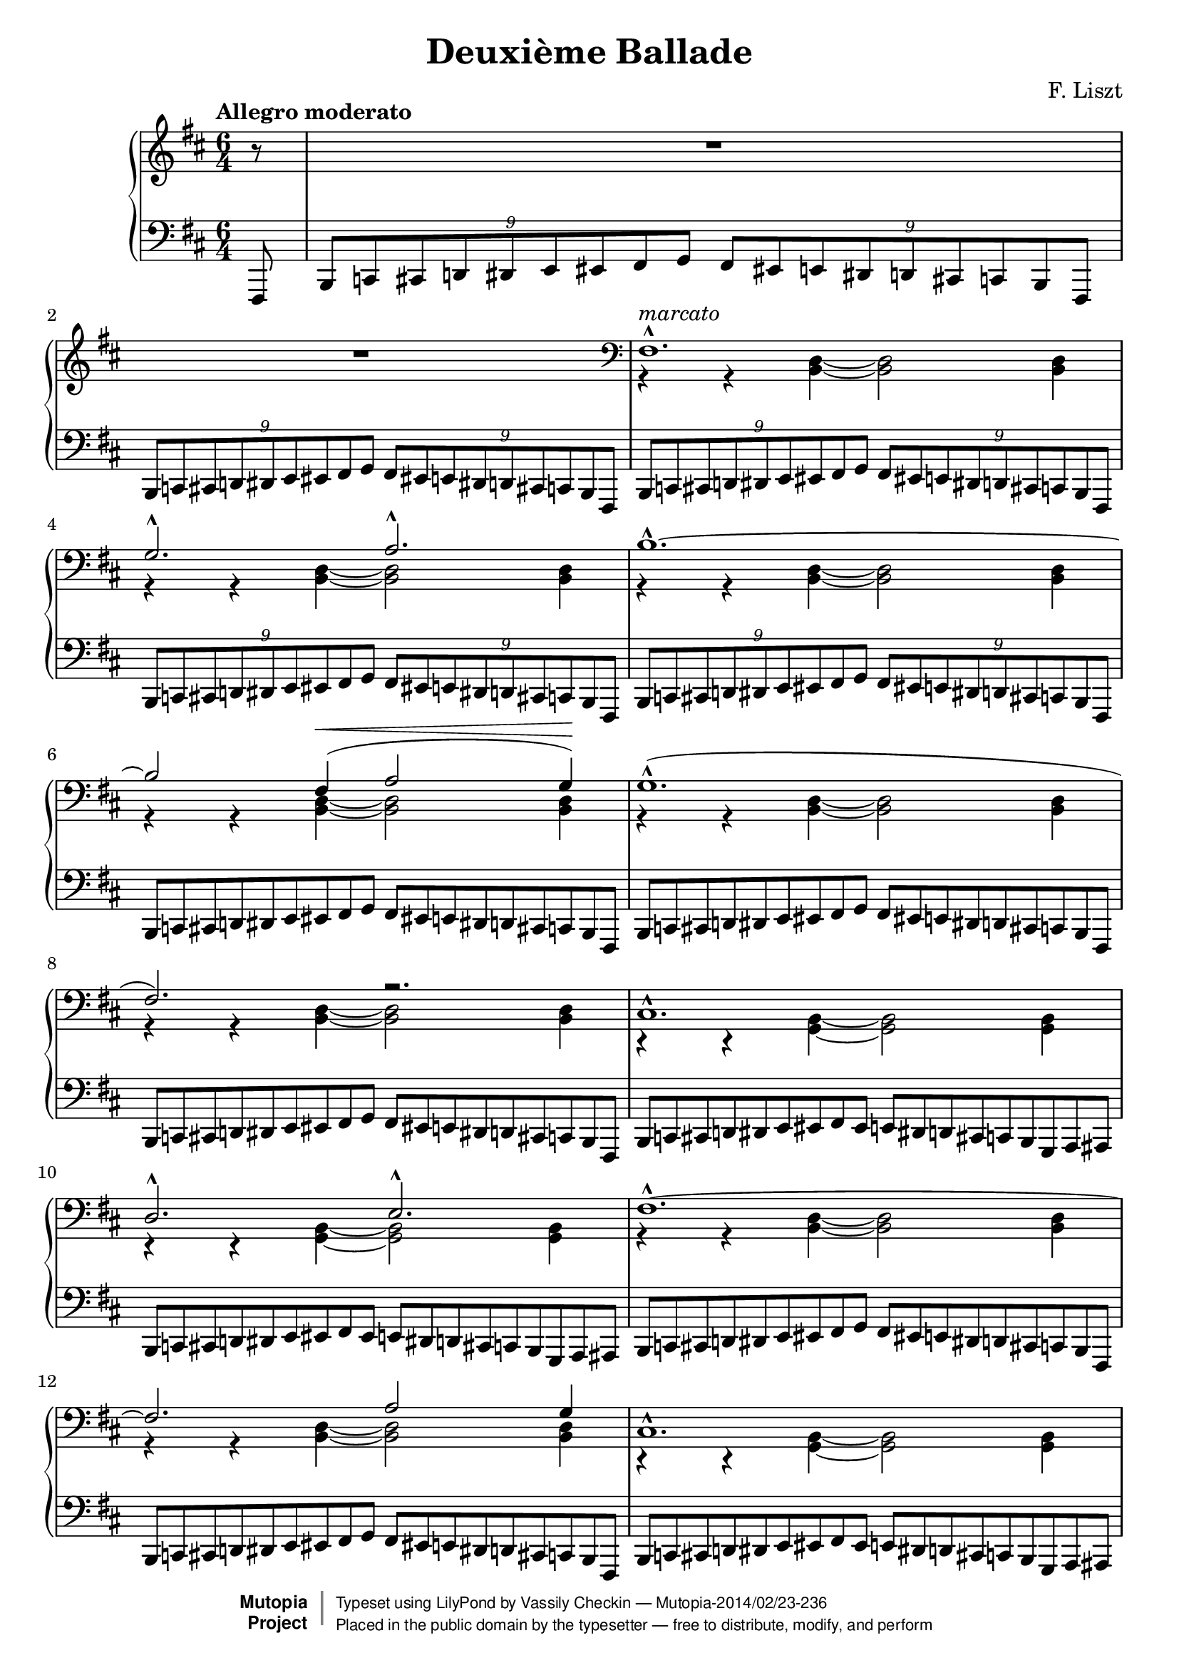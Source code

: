 \version "2.18.0"

\header {
  mutopiatitle = "Second Ballade"
  mutopiacomposer = "LisztF"
  mutopiainstrument = "Piano"
  date = "1853"
  style = "Romantic"
  license = "Public Domain"
  maintainer = "Vassily Checkin"
  maintainerEmail = "ly@auriga.com"
  lastupdated = "2003/Jun/5"
  title="Deuxième Ballade"
  composer="F. Liszt"
  date="1853"

 mutopiasource = "Unknown"

 footer = "Mutopia-2014/02/23-236"
 copyright =  \markup { \override #'(baseline-skip . 0 ) \right-column { \sans \bold \with-url #"http://www.MutopiaProject.org" { \abs-fontsize #9  "Mutopia " \concat { \abs-fontsize #12 \with-color #white \char ##x01C0 \abs-fontsize #9 "Project " } } } \override #'(baseline-skip . 0 ) \center-column { \abs-fontsize #12 \with-color #grey \bold { \char ##x01C0 \char ##x01C0 } } \override #'(baseline-skip . 0 ) \column { \abs-fontsize #8 \sans \concat { " Typeset using " \with-url #"http://www.lilypond.org" "LilyPond" " by " \maintainer " " \char ##x2014 " " \footer } \concat { \concat { \abs-fontsize #8 \sans{ " Placed in the " \with-url #"http://creativecommons.org/licenses/publicdomain" "public domain" " by the typesetter " \char ##x2014 " free to distribute, modify, and perform" } } \abs-fontsize #13 \with-color #white \char ##x01C0 } } }
 tagline = ##f
}

tupletOff = {
  \override TupletNumber.transparent = ##t
  \override TupletBracket.transparent = ##t
}
tupletOn = {
  \revert TupletNumber.transparent
  \revert TupletBracket.transparent
}

% portamentoDown = \override Slur.attachment-offset = #'((0 . -1.0) 0 . -1.0)
% portamentoUp = \override Slur.attachment-offset = #'((0 . 1.0) 0 . 1.0)
% portamentoOff = \revert Slur.attachment-offset

% $Id: ballade_p1.ly,v 1.2 2003/06/05 18:13:21 cve Exp $
%measures 1 to 16
upperVoiceItoXVI =
\context Voice = "upper" {
  \voiceOne
  s1. s1. fis1.^^ ^"marcato" g2.^^ a2.^^
  b1.^^ ~ b2
  fis4 ^\< ( a2 g4) ^\! |
  % msr 7
  g1.^^ ( fis2.) r2. |
  % msr 9
  cis1.^^ d2.^^ e2.^^
  fis1.^^ ~ fis2.
  a2 g4 |
  % msr 13
  cis1.^^ d2.^^ e2.^^ |
  %15 - 16
  fis1.^^ g2.^^ a2.^^ |
}

middleBarI = {
  \voiceTwo r4 r4 <b, d>4 ~ <b, d>2 <b, d>4
}

middleBarII = {
  \voiceTwo r4 r4 <g, b,>4 ~ <g, b,>2 <g, b,>4
}

PIbassoBarI = {
  \tuplet 9/6 {
    b,,8[ c,! cis, d,! dis, e, eis, fis, g, ]
  }
  \tuplet 9/6 {
    fis,[ eis,! e, dis,! d, cis,! c, b,, fis,,]
  }
}

PIbassoBarII = {
  \tuplet 9/6 {
    b,,8[ c,! cis, d,! dis, e, eis, fis, eis, ]
  }
  \tuplet 9/6 {
    e,[ dis,! d, cis,! c, b,, g,, a,, ais,,]
  }
}

middleVoiceItoIX =
\context Voice = "middle" {
  {
    R1. R1.
  }
  \clef bass
  \repeat unfold 6 \middleBarI
  \repeat unfold 2 \middleBarII
  \repeat unfold 2 \middleBarI
  \repeat unfold 2 \middleBarII
  \middleBarI
  {
    \stemDown r4 r4 <a, cis>4 ~ <a, cis>2 <a, cis?>4
  }
}

bassoVoiceItoXVI =
\context Voice = "basso" {
  \repeat unfold 5 \PIbassoBarI
  \tupletOff
  \repeat unfold 3 \PIbassoBarI
  \repeat unfold 2 \PIbassoBarII
  \repeat unfold 2 \PIbassoBarI
  \repeat unfold 2 \PIbassoBarII
  {
    \stemUp
    \tuplet 9/6 {
      b,,8[ c,! cis, d,! dis, e, eis, fis, g, ]
    }
    \tuplet 9/6 {
      fis,[ eis,! e, dis,! d, cis,! c, b,, ais,,]
    }
    \tuplet 9/6 {
      a,,![ ais,, b,, bis,, cis, d, dis, e, eis, ]
    }
    \times 4/6 {
      fis,[ eis,! e, dis,! d, cis,!
    } c,16 b,, ais,, a,,] |
  }
}

besTypeI = {
  \relative b,, {
    \tuplet 9/6 {
      bes b c des d ees e f ges f e ees d des c ces bes f
    }
  }
}

besTypeII = {
}

% $Id: ballade_p2.ly,v 1.2 2003/06/05 18:13:21 cve Exp $
PIIRH = {
  % msr 17
  r4_"rinforz. molto"
  <<
    \context Voice = AII {
      \stemUp b4. r8
    }
    \context Voice = BII {
      \stemDown <d fis>4 r4
    }
  >> r2. |
  % msr 18
  R1.
  \time 4/4
  %msr 19
  R1 \clef treble
  %msr 20
  r2^\fermata r4 <ais fis' cis''>4 |
  %msr 21
  <b fis' cis''>2 <b e' cis''>2 |
  % msr 22
  <ais fis' cis''>2.\arpeggio ^\fermata <ais' fis'' cis'''>4 |
  % msr 23
  <b' fis'' cis'''>2 <b' e'' cis'''>2 |
  % msr 24
  \break
  <<
    \context Voice = AII {
      \slurUp
      <ais' fis'' ais''>2_"dolce" ~
      <ais' fis'' ais''>8 <cis'' ais''>( <fis'' cis'''>
      <ais'' fis'''> | % msr 25
      \stemUp
      dis'''8[ b'' gis'' ais '']
      \acciaccatura { cis'''8 }
      b''[ ais'' b'' dis''' ] | % msr 26
      \stemDown \tieDown
      <fis'' bis''>2-~<fis'' cis'''>8 ) r8 r4 | %msr 27
    }
    \context Voice = BII {
      s1 | % msr 25
      \tieDown
      fis''4 dis''2 ~ dis''8 eis'' | %msr 26
      s1
    }
  >>
  % msr 27
  <<
    \context Voice = AII {
      \stemUp r8 ais'[ ( cis'' fis''] dis''[ b' gis' ais' ] | %msr 28
      \acciaccatura { cis'' }
      b'[ ais' b' dis''] bis'4.^- cis''8) | %msr 29
      \acciaccatura { dis'' }
      cis''[^"poco cresc."
      ( bis' cis'' eis''] cisis''4.^- dis''8) | %msr 30
      \acciaccatura { eis'' }
      dis''[ ( cisis'' dis'' fis'' ] \stemNeutral
      <b' ais''>[\arpeggio^"dim. molto"
      <gis' fis''> <fis' dis''> <gis' fis''> ] | %msr 31
      <b' ais''>[ <gis' fis''> <fis' dis''> <gis' fis''> ]
      \tuplet 3/2 {
        <b' ais''>4 <gis' fis''> <fis' dis''>)
      } | %msr32
      <gis' fis''>4-._"smorz."( <fis' dis''>)-.
      \stemUp
      \tuplet 5/4 {
        b'16 ( cis'' b' ais' b'
      } <eis' gis' dis''>4 | %msr33
      \tieNeutral
      <eis' gisis'>1 ~ |
      <eis' gisis'>4 <fis'ais'> ) r2 |
    }
    \context Voice = BII {
      \stemDown
      s8 fis'4 ais'8 fis'4 dis'~dis'4. eis'8 ~ eis'4 fis'~ | % msr 29
      fis'4. fis'8 ~ fis'4 fisis'4 ~ | %msr 30
      fisis' gis' s2 | %msr 31
      s1 s2 dis'4 s4 s1
    }
  >>
}

PIILH = {
  % msr 17
  <<
    \context Voice = "cbasso" {
      \stemDown g,,4
    }
    {
      \stemUp g,,8[ ( d, fis, b, ]
    }
  >>
  \tupletOn
  \slurUp
  \tuplet 3/2 {
    \stemDown d8[ fis)] \stemUp cis'
  } e'2.^^ ( ~ |
  % msr 18
  e'8[ d' a cis' b fis ] a g d4 dis |
  \time 4/4
  fis8^"molto rit." e4) b,8 ( d4 \> cis ~
  % msr 20
  cis2)_\fermata \! r4 <fis,, fis,>4( |
  %msr 21
  <g,, g,>2 <a,,! a,!>4 <b,, b,> |
  %msr 22
  <cis, cis>2.)\arpeggio_\fermata
  <<
    \context Voice = CII {
      s4 |
      s2 \stemUp fis'2
    }
    \context Voice = DII {
      \slurDown
      \stemDown <fis fis'>4_"una corda" ( |
      <g fis'>2 a!4 b)
    }
  >> |
  \noBreak
  % msr 24 "Allegretto"
  \clef treble
  <<
    \context Voice = CII {
      \tieUp \slurUp
      fis'2 ~ fis'8 ( fis'8 ais' dis'' |
      b' gis' b' fis' gis' fisis' gis' b' gisis'2 ais'8) r8 r4 | %msr 27
      \stemDown \clef bass
      r8 cis'[ ( ais dis' ] b[ gis b fis ] | % msr 28
      \stemUp
      s2 gisis4^- ais ~ |
      ais8) gisis (ais cis' ais4^- b4 ~| %msr30
      b8)[ ais ( b dis'] \stemNeutral fis'[ dis' b dis' ] | %msr31
      fis'[ dis' b dis' ]
      \tuplet 3/2 {
        fis'4 dis' b)
      } | %msr 32
      dis'4-. ( b)-.
      \tuplet 5/4 {
        gis16 ( ais gis fisis gis
      }
      <cis b>4 | %msr33
      \stemUp dis'1 ~ dis'4 cis') r2 |
    }
    \context Voice = DII {
      \tieDown \dotsDown cis'1 ~ cis'2.. cis'8 ~ |
      cis'2 ~ cis'8 s8 s4 | % msr 27
      s1 | %msr28
      gis8[ fisis gis <b cis> ~ ] cis2 ~ | %msr 29
      cis4. cis8 ~ cis2 ~ |
      cis4 cis2. | %msr31
      s1 s1 | %msr 33
      fis1 ~ fis2 \dotsNeutral
    }
  >>
}

% $Id: ballade_p3.ly,v 1.2 2003/06/05 18:13:21 cve Exp $
% part 3 -- Starting with "Allegro deciso"
PIIIRH = {
  \context Voice=AIII{
    R1 R1 \key b \minor |
    \repeat unfold 2 {
      <a' d'' a''>8
      \f ^! ^^ r8 \tuplet 5/4 {
        cis'16 d' e' f' gis'
      } a'8-! r8
      \tuplet 3/2 {
        <a' d'' a''>8 \< <a' d'' a''>8 <a' d'' a''>8 \!
      } |
      <e'' a'' cis''' e'''>8^! r8 r4 r2 |
    }
    <e'' bes'' cis''' e'''>8^!^^ r8
    \tuplet 6/4 {
      cis'16_2 d'_1 dis'_2 e'_1 g'_2 bes'_3
    } cis''8_4^! r8
    \tuplet 3/2 {
      <e'' bes'' cis''' e'''>8
      <e'' bes'' cis''' e'''>8
      <e'' bes'' cis''' e'''>8
    } | % msr8
    <a'' c''' ees''' a'''>8^! r8 r4 r2 | % msr 9
    <e'' bes'' cis''' e'''>8^!^^ r8
    \tuplet 6/4 {
      cis'16 d' dis' e' g' bes'
    } cis''8^! r8
    \tuplet 3/2 {
      <e'' bes'' cis''' e'''>8
      <e'' bes'' cis''' e'''>8
      <e'' bes'' cis''' e'''>8
    } | % msr10
    <a'' c''' ees''' a'''>8 r8 r4 r4
    \tuplet 3/2 {
      <a'' c''' ees''' a'''>8_"più cresc"
      <a'' c''' ees''' a'''>8
      <a'' c''' ees''' a'''>8
    } |
    %msr 11
    <a'' c''' ees''' a'''>8 r8 r4 r4
    \tuplet 3/2 {
      <a'' c''' ees''' a'''>8
      <a'' c''' ees''' a'''>8
      <a'' c''' ees''' a'''>8
    } |
    %msr 12
    <a'' c''' e'''! a'''>8-! r8 <a'' c''' f''' a'''>8-! r8
    <a'' c''' fis''' a'''>8-! r8 <b'' fis''' b'''>8-! r8 |
    %msr 13
    <cis''' fis''' a''' cis''''>8-. r8
    \tuplet 15/12 {
      <d''' d''''>16[-^ b''' a''' fis''' e'''^1]
      d'''[^3 b'' a'' fis''^4 e''] d''[ b'^1 a'^3 fis' e']
    } |
    %msr 14
    \tuplet 18/12 {
      r16 eis'16[ \< gis' b' d'' eis'']
      d'''[-^ b'' \! gis'' eis'' d'' b'] gis'[ eis' d' b gis eis]
    } r4 |
    %msr 15
    r4
    \tuplet 15/12 {
      <d'' d'''>16[-^ b'' a'' fis'' e'']
      d''[ b' a' fis' e'] d'[ b a fis e]
    } |
    %msr 16
    \tuplet 18/12 {
      r16 eis16[ gis b d' eis']
      d''[-^ b' gis' eis' d' b] \clef bass gis![ eis d b, gis, eis,]
    } r4 |
    %msr 17
    r4 r8 d-.-- ~ d a4-.-- gis8-.-- ~ |
    %msr 18
    gis cis'4-.-- fis8-.-~fis
    <eis b e'>4-^( ~ <eis b d'>8) |
  }
  %msr 19
  \clef treble
  <<
    \context Voice = AIII {
      \stemUp \slurUp
      r4 <d' f' b'>2^^_"rinforzando"( <cis' f' a'>4 | % msr 20
      <b d' g'>4 fis' eis'2) | %msr 21
      r4 <d' f' b' d''>2(-^_"rinforz." <cis' f' a'>4 | % msr 22
      <b d' g'>4 fis' eis'2) | %msr 23
    }
    \context Voice = BIII {
      \stemDown \shiftOn
      s1 |
      s4 d'2. |
      s1 |
      s4 d'2. |
    }
    \context Voice = BIIIprim {
      \stemDown \slurDown
      s1 |
      s4 a2 ( gis4) |
      s1 |
      s4 a2 ( gis4) |
    }
  >>
  %msr 23
  r4 <g? cis' e'>4-.-- r4 <fis b dis'>-.-- |
  %msr 24
  r4 <fis a d'>-.-- <fis a>-.-- <fis b>-.-- \clef bass |
  <<
    \context Voice = AIII {
      \stemUp \slurUp r2 g2 ( ~ g2 gis)
    }
    \context Voice = BIII {
      \tieDown s2 d2 ~ d1
    }
  >>
}

PIIILH = {
  \context Voice=CIII {
    r2 r4 <a a'>8^\mf -! r8 |
    <a a'>-! r8 <a a'>-. r16 <a a'>16-.
    <a a'>8-. r8 <a a'>8-.r8 \key b \minor |
    \repeat unfold 2 {
      <bes, bes,,>8-!-^ r8
      \tuplet 5/4 {
        cis16 d e f gis
      } a8^! r8
      \tuplet 3/2 {
        <bes, bes,,>8 <bes, bes,,> <bes, bes,,>
      } |
      <a, a,,>8_! r8 <a a'>-. r16 <a a'>16-. <a a'>8-. r8 <a a'>8-. r8 |
    }
    % msr 7
    <g, g,,>8_!_^ r8
    \tupletOff
    \tuplet 6/4 {
      cis16_3 d_1 dis_3 e_2 g_1 bes_3
    } cis'8^!_2 r8
    \tuplet 3/2 {
      <g, g,,>8 <g, g,,> <g, g,,>
    } | % msr 8
    <fis, fis,,>8-! r8 <a a'>-. r16 <a a'>16-. <a a'>8-. r8 <a a'>8-. r8 | % msr 9
    <g, g,,>8_!_^ r8
    \tuplet 6/4 {
      cis16 d dis e g bes
    } cis'8^! r8
    \tuplet 3/2 {
      <g, g,,>8 <g, g,,> <g, g,,>
    } | % msr 10
    <fis, fis,,>8 r8 <a a'>-. r16 <a a'>16-. <a a'>8-. r8
    \tuplet 3/2 {
      <fis, fis,,>8 <fis, fis,,> <fis, fis,,>
    } | %msr11
    <f, f,,>8 r8 <a a'>-. r16 <a a'>16-. <a a'>8-. r8
    \tuplet 3/2 {
      <f, f,,>8 <f, f,,> <f, f,,>
    } | %msr12
    <e, e,,>8-! r8 <dis, dis,,>-! r8 <d, d,,>-! r8 <d d,>-! r8 |
    %msr13
    <cis cis,>-. r8 \clef treble <cis' fis' a' d''>2-^ ^"rinforz molto"
    <cis fis a d'>4-! |
    %msr 14
    \clef bass
    <cis eis gis b d'>2\arpeggio-^ r4
    \tuplet 3/2 {
      <cis cis,>8 \< <cis cis,>8 <cis cis,>8 \!
    } |
    %msr 15
    <cis cis,>-. r8 <cis fis a d'>2-^
    <cis, fis, a, d>4-! |
    %msr 16
    <cis, eis, gis, b, d>2\arpeggio-^ r4
    \tuplet 3/2 {
      cis,8^"marcato" cis, cis,
    } |
    %msr 17
  }
  <<
    \context Voice = CIII {
      \stemUp
      \tuplet 3/2 {
        cis,8 cis, cis,
      }
      \tuplet 3/2 {
        cis,8 cis, cis,
      }
      \tupletOff
      \repeat unfold 22 \tuplet 3/2 {
        cis,8 cis, cis,
      }
      cis,8^"decresc." cis, cis, cis, cis, cis, cis, cis,
      |
      \dynamicUp cis,4 cis, cis, d, |
      \slurUp s2 b,2 ( ~ b, eis,) \dynamicNeutral
    }
    \context Voice = DIII {
      \stemDown
      \slurDown
      s2 b,,2_> ( |
      a,,_> gis,,)_> |
      %msr 19
      r4 g,,!2 ( a,,4 |
      %msr 20
      b,,1) |
      %msr 21
      r4 g,,2 ( a,,4 |
      %msr 22
      b,,1) |
      %msr 23
      r4 ais,,4_- r4 b,,_- |
      cis,_- b,,_- cis,_- cis,_- |
      %msr 25
      \tieDown r2 cis,2 ~|
      cis,1
    }
  >>
}

% $Id: ballade_p4.ly,v 1.2 2003/06/05 18:13:21 cve Exp $
% part IV (starting at broken octaves, agitato in tempo)
PIVRH = {
  <<
    \context Voice= AIV {
      \stemUp \break
      %%FIXME
      a,16[^"agitato (in tempo)"
      a b, b bis, bis cis cis' ]
      d[ \< d' e e' eis eis' fis fis' ] |
      %msr 2
      a[ a' gis gis' g g' fis \! fis' ] \clef treble
      d'[ d'' cis' cis'' bis bis' b b'] |
      %msr 3
      a16[ a' b b' bis bis' cis' cis'' ]
      d'[ d'' e' e'' eis' eis'' fis' fis'' ] |
      %msr 4
      a'[ a'' gis' gis'' g' g'' fis' fis'' ]
      d''[ d''' cis'' cis''' bis' bis'' b' b''] |
      %msr 5
      ais'[ ais'' b' b'' bis' bis'' cis'' cis''']
      g''[ g''' fis'' fis''' f'' f''' e'' e'''] |
      %msr 6
      dis''[ dis''' e'' e''' eis'' eis''' fis'' fis''']
      c'''[ c '''' b'' b''' bes'' bes''' a'' a'''] |
      %msr 7
      s8 gis''16[ gis''' a'' a''' g'' g''' ]
      s8 fis''16[ fis''' g'' g''' fis'' fis'''] |
      %msr 8
      s8 eis''16[ eis''' fis'' fis''' eis'' eis''' ]
      e''[ e''' d'' d''' cis'' cis''' b' b''] |
      %msr 9
      a'[ a'' gis' gis'' fis' fis'' eis' eis'' ]
      e'[\> e'' dis' dis'' d' d'' cis'\! cis''] |
      %msr 10
    }
    \context Voice= BIV {
      \stemDown
      a,8[ b, bis, cis ] d[ e eis fis ] |
      %msr 2
      a[ gis g fis] d'[ \> cis' bis b\!] |
      %msr 3
      a8[ b bis cis' ] d'[ e' eis' fis' ] |
      %msr 4
      a'[ gis' g' fis'] d''[ cis'' bis' b'] |
      %msr 5
      ais'[ b' bis' cis''] g''[ fis'' f'' e''] |
      %msr 6
      dis''[ e'' eis'' fis''] c'''[ b'' bes'' a''] |
      %msr 7
      r8 gis''[\< a'' g''\! ] r8 fis''[\< g''fis''\!] |
      %msr 8
      r8 eis''[\< fis'' eis''\! ] e''[ d'' cis'' b' ]|
      %msr 9
      s1
    }
  >>
  %msr 10
  <<
    \context Voice= AIV {
      \slurUp
      r4 <cis' fis' cis''>( b'^> a') |
      %msr 11
      <d' d''>2^^ s2 |
      %msr 12
      r4 \stemDown <cis'' fis'' cis'''>4( \stemUp b''^> a'') |
      %msr 13
      <d'' d'''>2^^ s2 |
    }
    \context Voice= AIVprim {
      \stemUp \shiftOn
      s2 fis' |
      s1 |
      s2 fis'' |
      s1
    }
    \context Voice= BIV {
      \slurDown \shiftOn
      s2 cis'4. ( d'8) |
      %msr 11
      \slurUp b'4 ( bes' \stemNeutral <eis' a'>_> ~ <eis' gis'>8 ) r8 |
      %msr 12
      s2 \slurDown \stemDown cis''4. ( d''8) |
      %msr 13
      \slurUp
      b''4 ( bes'' \tieDown <a'' eis''>^> ~ <gis'' eis''>8 ) r8 |
    }
  >>
  <<
    \context Voice= AIV {
      %msr 14
      r4 \ottava #1
      cis''' c'''4 ( b''8)-. s8 |
      %msr 15
      s4 fis''' f'''4( e'''8)-. s8 |
      %msr 16
      r4 \stemNeutral
      <gis'' d''' f''' gis'''>^> <a'' d''' f''' a'''>^>
      <bes'' d''' f''' bes'''>^> |
      %msr 17
      <b'' d''' gis''' b'''>4^> <bis'' eis''' gis''' bis'''>^>
      <cis''' eis''' gis''' cis''''>4.. ^>
      \ottava #0
      \clef bass
      <cis cis'>16 |
    }
    \context Voice= BIV {
      %msr 14
      \shiftOff s4
      <e'' g'' e'''>4 <e'' g'' e'''>4.^> r8 |
      %msr 15
      r4 <a'' c''' a'''> <a'' c''' a'''>4.^> r8 |
      %msr 16 - 17
      s1 s1
    }
  >>
}

PIVLH = {
  <<
    \context Voice= CIV {
      \stemUp \tieUp \slurUp
      <fis,, cis, fis,>8\arpeggio^\p r8 r4 r4
      <fis, a, d>4( ~ |
      d2 eis |
      %msr 3
      <fis cis fis,>8)-. r8 r4 r4
      <fis a d'>4 ~ |
      d'2 eis'( ~|
      %msr 5
      eis'4 e'!) r4 \clef treble g' ( ~|
      %msr 6
      g'^"cresc." fis') r <dis' fis' c''>( |
      %msr 7
      <d'! fis' b'> a'2) a'4 ( |
      %msr 8
      gis' fis'2) s4 |
      %msr 9
      s1
      %msr 10
      a,,16[ a, b,, b, bis,, bis, cis, cis] d,[ d e, e eis, eis fis, fis] |
      %msr 11
      a,[ a gis, gis g, g fis, fis] d[ d' cis cis' bis, bis b, b] |
      %msr 12
      a,[ a b, b bis, bis cis cis'] d[ d' e e' eis eis' fis fis'] |
      %msr 13
      a[ a' gis gis' g g' fis fis' ]
      \clef treble d'[ d'' cis' cis'' bis bis' b b'] |
      %msr 14
      ais[ ais' b b' bis bis' cis' cis''] \clef bass g[ g' fis fis' f f' e e'] |
      %msr 15
      dis[ dis' e e' eis eis' fis fis'] c[ c' b, b bes, bes a, a] |
      %msr 16
      gis,[ gis a, a ais, ais b, b] a,[ a gis, gis g, g fis, fis] |
      %msr 17
      eis,[ eis e, e dis, dis d, d] cis,[ cis b,, b, a,, a, gis,, gis,] |
    }
    \context Voice= DIV {
      \stemDown \slurDown
      s1 b,4 bes, a, gis, |
      s2. fis4 ( b4 bes a gis |
      %msr 5
      <g! cis'>2 s4) <ais cis'>4 |
      <a! c'>2 s2 |
      %msr 7
      s4 <cis'! e'>4( <c' ees'> <b d'> ~ |
      %msr 8
      <b d'>) <a cis'>( <gis b> <d' fis'> |
      %msr 9
      <cis' fis'> ) r4 \clef bass <cis eis gis b> r4 |
      \stemDown
      %msr 10
      a,,8[_"tempestuoso" b,, bis,, cis, ] d,[ e, eis, fis, ] |
      %msr 11
      a,[ \< gis, g, fis, \!] d[ cis bis, b,] |
      %msr 12
      a,[ b, bis, cis ] d[ e eis fis ] |
      %msr 13
      a[ gis g fis ] \clef treble d'[ cis' bis b] |
      %msr 14
      ais[ b bis cis'] \clef bass g[ fis f e] |
      %msr 15
      dis[ e eis fis] c[ b, bes, a,] |
      %msr 16
      gis,[ a, ais, b,] a,[ gis, g, fis,] |
      %msr 17
      eis,[ e, dis, d,] cis,[ b,, a,, gis,,] |
    }
  >>
}

% $Id: ballade_p5.ly,v 1.2 2003/06/05 18:13:21 cve Exp $
PVRH = {
  <<
    \context Voice=AV{
      \stemUp
      %msr 1
      <cis cis'>2^^ s2 |
      s1 |
      %msr 3
      <fis fis'>2^^ s2 |
      s1 |
      %msr 5
      <d d'>1 s1 |
      s1 |
      s1 |
      s1 |
      s1 |
      s1 |s1 |
      s1
      %msr 14
      s1 s1 s1
      %msr 17
      r4 <des' f' des''>2 <des' e' des''>4 ~ |
      %msr 18
      %\portamentoUp
      <des' e'des''>4_"espressivo" <des' ees' des''>-.(
      <des' ees' des''>-.
      <des' ees' c''>)-.|
      %\portamentoOff
      %msr 19
      \stemUp \relative a' {
        a4.( bes8 ~ <bes f'>2 ~ |
        \stemNeutral
        f'4 ees des4.) c8 |
        \slurUp \tieUp
        %msr 20
        c2 (
      } <bes ees' bes'> ~ |
      \stemUp
      bes'4 a' cis''!8 b'!4 a'8) |
      %msr 22
    }
    \context Voice=BV{
      \stemDown
      cis16[ fis cis' cis'] \clef treble
      fis'[ cis'' cis'' fis'']
      cis'''[ cis''' fis''' cis'''' ] r4 \clef bass |
      <d fis a d'>2-> <e cis' e'>-> |
      fis16[ cis' fis' fis'] \clef treble
      cis''[ fis'' fis'' cis'''] fis'''[ fis''' cis'''' fis''''] r4 \clef bass|
      %msr 4(116)
      r4 <cis fis cis'> <e fis e'>4..-^ <d d'>16 |
      %msr 5
      d16[ fis d' d'] \clef treble fis'[ d'' d'' fis'']
      d'''[ d''' fis''' d''''] cis''''[^4 fis'''^2 d'''^1 cis'''^4] |
      fis''[ d'' cis'' fis' ] \clef bass d'[ cis' fis d]
      cis[ fis, d, cis,] r4 \clef treble|
      %msr 7
      \stemNeutral <gis d' gis'>8-! r16 <gis' d'' gis''>16[ <gis' d'' gis''>8-!]
      r16 <gis'' d''' gis'''>16[ <gis'' d''' gis'''>8-!] r8 r4 |
      %msr 8
      <a d' fis' a'>2-^ <b d' fis' b'>-^ |
      %msr 9
      <cis' fis' cis''>8-.-^ r16 <cis'' fis'' cis'''>[<cis'' fis'' cis'''>8-!] r16
      <cis''' fis''' cis''''>16[<cis''' fis''' cis''''>8-!] r8 r4 |
      %msr 10
      r4 <cis' fis' a' cis''>-> <e' fis' a' e''>4.(^^ <d' d''>8) |
      %msr 11
      \stemNeutral <gis d' gis'>8-! r16 <gis' d'' gis''>16[ <gis' d'' gis''>8-!]
      r16 <gis'' d''' gis'''>16[ <gis'' d''' gis'''>8-!] r8 r4 |
      %msr 12
      <a d' fis' a'>2-^ <b d' fis' b'>-^ |
      %msr 13
      <cis' fis' cis''>8-.-^ r16 <cis'' fis'' cis'''>[<cis'' fis'' cis'''>8-!] r16
      <cis''' fis''' cis''''>16[<cis''' fis''' cis''''>8-!] r8 r8. \clef bass
      <cis fis cis'>16 |
      %msr 14
      <cis eis b cis'>8-.-^ r16 \clef treble
      <cis'' eis'' cis'''>[<cis'' eis'' cis'''>8-.] r16
      <cis''' eis''' cis''''>16[<cis''' eis''' cis''''>8-.] r8 r8. \clef bass
      <eis b cis'>16 |
      %msr 15
      <f bes des'>8 r8 r8. \clef treble <f' bes' des''>16[ \> <f' bes' des''>8] r16
      <f'' bes'' des'''>16[ <f'' bes'' des'''>8] r16 <f''' bes''' des''''>16 |
      <f''' bes''' des''''>8 r16 <f'' bes'' des'''>16[ <f'' bes'' des'''>8] \! r16
      <f' bes' des''>16[ <f' bes' des''>8] s4. |
      %msr 17
      s1 s1 s1 s1 s1 \stemDown <cis'! e'!> |
      %msr22
    }
  >>
}

PVLH = {
  <<
    \context Voice=CV{
      %msr 1 (113)
      \stemNeutral <fis,, cis, fis,>8^\ff-.-^ r8 r8. <cis fis cis'>16
      <cis fis cis'>8-.-^ r8 r8 \stemUp \slurUp eis,,16[ ( eis,] |
      %msr 2 (114)
      fis,,16[ fis, g,, g, gis,, gis, a,, a,]
      ais,,[ ais, b,, b, bis,, bis, cis, cis) ] |
      %msr 3
      \stemNeutral <fis,, cis, fis,>8^\ff-.-^ r8 r8. <fis cis' fis'>16[
      <fis cis' fis'>8^.^^] r8 r8 \stemUp \slurUp eis,,16[ ( eis,] |
      %msr 4
      fis,,16[ fis, g,, g, gis,, gis, a,, a,]
      ais,,[ ais, b,, b, bis,, bis, cis, cis) ] |
      %msr 5
      \stemNeutral <fis,, d, fis,>8\arpeggio-.-^ r8 r8.
      <d fis d'>16[ <d fis d'>8-.-^] r8 r8. <cis fis cis'>16 |
      <cis fis cis'>8-.-^ r8 r4 r4 fis,,8-. r8 |
      %msr 7
      <b,, fis, b,>8^\ff -! r16 <b, fis gis>16[ <b, fis gis>8-!]
      r16 <b fis' gis'>16[ <b fis' gis'>8-!] r8 r8 \stemUp
      ais,,16[ ais,] |
      %msr 8
      b,,[ b, bis,, bis, cis, cis d, d]
      dis,[ dis e, e eis, eis fis, fis] |
      \stemNeutral
      %msr 9
      <a,, fis, a,>8\arpeggio-.-^ r16
      <cis fis a cis'>16[ <cis fis a cis'>8-!] r16 \clef treble
      <cis' fis' a' cis''>16[ <cis' fis' a' cis''>8-!] r8 r8 \clef bass \stemUp
      fis,16[ ( fis]
      %msr 10
      eis,[ eis e, e dis, dis d, d]
      cis,[ cis bis,, bis, b,, b, ais,, ais,)] \stemNeutral
      %msr 11
      <b,, fis, b,>8^\ff -! r16 <b, fis gis>16[ <b, fis gis>8-!]
      r16 <b fis' gis'>16[ <b fis' gis'>8-!] r8 r8 \stemUp
      ais,,16[ ais,] |
      %msr 12
      b,,[ b, bis,, bis, cis, cis d, d]
      dis,[ dis e, e eis, eis fis, fis] |
      \stemNeutral
      %msr 13
      <a,, a,>8-.-^ r16
      <cis fis a cis'>16[ <cis fis a cis'>8-!] r16 \clef treble
      <cis' fis' a' cis''>16[ <cis' fis' a' cis''>8-!] r8 r8. \clef bass
      <a,, a,>16 |
      %msr 14
      <gis,, gis,>8-.-^ r16
      <eis b cis'>16[ <eis b cis'>8-.] r16 \clef treble
      <eis' b' cis''>16[ <eis' b' cis''>8-.] r8 r8. \clef bass
      <gis,, gis,>16 |
      %msr 15
      <g,,! g,!>8-.-^ s8 s2. |
      s2 s8 r16 <f bes des'>16[ <f bes des'>8] r16 s16 |
      %msr 17
      f4\rest \stemDown <f bes>2 <g, e bes>4\arpeggio ~ |
      %msr 18
      %\portamentoUp
      <g, e bes> <g, ees bes>-.( <g, ees bes>-. <a,fis>)-. |
      %\portamentoOff
      % 19
      <des g bes ees'>1 R1
      r2 <des g> <g, e! a>1 |
      %22
    }
    \context Voice=DV{
      \stemDown
      s2 s4 s8 eis,,8 |
      %msr 2 (115)
      fis,,[\< g,, gis,, a,,] ais,,[ b,, bis,, \! cis,] |
      s2 s4 s8 eis,,8 |
      fis,,[\< g,, gis,, a,,] ais,,[ b,, bis,, \! cis,] |
      s1 s1 s2.. ais,,8 |
      %msr 8
      b,,[ bis,, cis, d,] dis,[ e, eis, fis, ] |
      s2.. fis,8 |
      %msr 10
      \relative c, {
        eis[ e dis d] cis[ bis b ais] |
      }
      %msr 12
      s2.. ais,,8 |
      b,,[ bis,, cis, d,] dis,[ e, eis, fis, ] |
      s1 |
      s1 s1 |
      s2... g,16 |
      %msr 17
      g,2. s4 |
      s1 |
      s1 |
      s1 s1 s1 |
      %msr22
    }
  >>
}

% $Id: ballade_p6.ly,v 1.2 2003/06/05 18:13:21 cve Exp $
PVIRH= {
  <<
    \context Voice=AVI {
      \stemUp
      \relative a' {
        <a>4.^"a piacere cantando"\arpeggio \( \stemNeutral
        \tuplet 3/2 {
          b16[ a gis]
        } a8 \< e'4 d8\) \! |
        cis4.
        \( \tuplet 3/2 {
          d16[ cis b]
        } cis8 \< g'4 fis8\) \! |
        fis-.\( e4-. d8-.~d cis\)-. cis4 ~ |
        cis2 b4 r4 |
        bes4.
        \( \tuplet 3/2 {
          c16[ bes a]
        } bes8 \< f'4 ees8\) \! |
        d4.
        \( \tuplet 3/2 {
          e!16[ d cis]
        } d8 \< a'4 bes8\) \! |
        ais4 ( b~ b8[^"rit." a-. g8.-. fis16)]
      }
    }
    \context Voice=BVI {
      \stemDown
      <d'>8_\p\arpeggio s2.. s1 s1 s1
    }
  >>
}

PVILH= {
  <<
    \context Voice=CVI {
      \stemUp \tieUp
      fis,8 fis16[ a d' fis' ~ fis'8 ] r2 |
      fis,8 fis16[ ais d' ais' ~ ais'8 ] r2 |
      g,8 g16[ b d' e' ~ e'8 ] r2 |
      R1 %\break
      g,8 g16[ bes ees' g' ~ g'8 ] r2 |
      bes,8 \clef treble bes16[ d' g' bes' ~ bes'8 ] r2 |
      \clef bass a,8 \clef treble a16[ cis' e' g' ~ <g' b'>8 ~ ] <g' b'>2
      \clef bass |
    }
    \context Voice=DVI {
      \stemDown \tieDown
      \set autoBeaming = ##f
      \override Stem.length = #12
      s8 s8 d'8 ~ d'8 s2 |
      s8 s8 d'8 ~ d'8 s2 |
      s8 s8 d'8 ~ d'8 s2 |
      s1
      s8 s8 es'8 ~ es'8 s2 |
      s8 s8 g'8 ~ g'8 s2 |
      s8 s8 e'4 ~ e'2 |
    }
    \context Voice=EVI {
      \stemDown \tieDown
      \override Stem.transparent = ##t
      \override Flag.transparent = ##t
      \set autoBeaming = ##f
      s8 s16 a16 ~a8 ~a8 s2 |
      s8 s16 ais16 ~ais8 ~ais8 s2 |
      s8 s16 b16 ~b8 ~b8 s2 |
      s1
      s8 s16 bes16 ~bes8 ~bes8 s2 |
      s8 s16 d'16 ~d'8 ~d'8 s2 |
      s8 s16 cis'16 ~cis'4 ~cis'2 |
    }
    \context Voice=FVI {
      \stemDown \tieDown
      s8 fis4 ~
      \override Stem.transparent = ##t
      \override Flag.transparent = ##t
      fis8 s2 |
      \revert Stem.transparent
      \revert Flag.transparent
      s8 fis4 ~
      \override Stem.transparent = ##t
      \override Flag.transparent = ##t
      fis8 s2 |
      \revert Stem.transparent
      \revert Flag.transparent
      s8 g4 ~
      \override Stem.transparent = ##t
      \override Flag.transparent = ##t
      g8 s2 |
      s1
      \revert Stem.transparent
      \revert Flag.transparent
      s8 g4 ~
      \override Stem.transparent = ##t
      \override Flag.transparent = ##t
      g8 s2 |
      \revert Stem.transparent
      \revert Flag.transparent
      s8 bes4 ~
      \override Stem.transparent = ##t
      \override Flag.transparent = ##t
      bes8 s2 |
      \revert Stem.transparent
      \revert Flag.transparent
      s8 a8 ~
      \override Stem.transparent = ##t
      \override Flag.transparent = ##t
      a4 ~ a2 |
    }
  >>
}

% $Id: ballade_p7.ly,v 1.2 2003/06/05 18:13:21 cve Exp $
PVIIRH = {
  <<
    \context Voice=AVII {
      \oneVoice
      fis''4 ( e''2) <g' b' cis'' eis''>4( |
      %2
      <fis' a' d'' fis''>)(\arpeggio_"dolce"
      <d'' fis'' a''>8 <fis'' a'' d'''> <d'' fis'' b''> <b' d'' g''>
      <g' b' e''> fis'' |
      %3
      \grace { a'' }
      \voiceOne g'' fis'' g'' b'' \oneVoice
      <b' eis'' gis''>4 <fis'' a''>8 ) r8 |
      %4
      \ottava #1
      r8 <a'' d''' fis'''>[(
      <d''' fis''' a'''>8 <fis''' a''' d''''>] <d''' fis''' b'''> <b'' d''' g'''>
      <g'' b'' e'''> fis''' |
      %5
      \acciaccatura { a''' }
      \voiceOne
      g''' fis''' g''' b''' \oneVoice
      <b'' eis''' gis'''>4 <c''' fis''' a'''>8 ) r8 |
      \ottava #0
      %6
      r8
      <c'' fis'' a''>[( <e'' g'' c'''> <fis'' a'' e'''>]
      <e'' g'' c'''>4~<fis'' a'' c'''>8 ) r8 |
      %7
      r8 <e'' g'' c'''>[( <fis'' a'' e'''> <b'' e''' g'''>]
      <g'' c''' e'''> <e'' a'' c'''> <c'' fis'' a''>) <b'' e''' g'''>( |
      %8
      <g''c''' e'''> <e'' a'' c'''> <c'' fis'' a''>) <b'' e''' g'''>(
      <g'' c''' e'''>4 <e'' a'' c'''>)
      %9
      <c'' fis'' a''>2(~
      \tuplet 6/4 {
        <c''fis'' a''>8[^"poco rall."
        <g'' b''> <fis'' a''>
        <e''g''> <fis'' a''>8. <g'' b''>16)]
      } |
      %10
      \tieDown <b' g'' b''>4_"sempre dolce"( ~ <b' d''>8[ <b' d'' g''> ]
      <g'b'e''><e'g' c''><c' e' a'> b' |
      \acciaccatura { d'' }
      \voiceOne
      c''[ b' c'' e'' ] \oneVoice
      <e' ais' cis''>4 <b' d''>8 ) r8 
      %12
      r8 <d'' g'' b''>8[( <g'' b'' d'''>8 <b'' d''' g'''> ]
      <g''b''e'''><e''g'' c'''><c'' e'' a''> <d'' fis'' b''> |
      \acciaccatura { d''' }
      \voiceOne
      c'''[ b'' c''' e''' ]
      \oneVoice
      <e'' ais'' cis'''>4 <f'' b'' d'''>8 ) r8 |
      %14
      r8 <f' b' d''>8[( <a'c''f''> <b'd'' a''>] <a'c''f''>4~<b' d''f''>8 ) r8 |
      %15
      r8 <a' c'' f''>[(<b'd''a''><f''b''d'''>]
      <c''f''a''><a' d''f''><f'b'd''>) <f''b''d'''>( |
      <c''f''a''><a' d''f''><f'b'd''>) <f''b''d'''>(
      <c'' f''a''>4_"più dim."<a' d''f''> |
      %msr17
      <f'b' d''> <e' a' c''> <c' f'a'> <b d' f'>) \clef bass |
      \tupletOff
      \tupletOff
      \tuplet 6/4 {
        <bes ees'>8[\( ees bes ees' bes ees ]
      }
      \tuplet 6/4 {
        bes[ ees'_"un poco marcato" bes ees bes ees']
      } |
      \tuplet 6/4 {
        r8 ees[ bes ees' bes ees~]
      }
      \tuplet 6/4 {
        ees[ ees bes ees' bes ees]
      } |
      \tuplet 6/4 {
        r8 ees[ bes ees' bes ees]
      }
      \tuplet 6/4 {
        r8 ees[ bes ees' bes ees\)]
      } |
    }
    \context Voice=BVII{
      s1 s1 \voiceTwo
      %3
      <b' d''>4. <cis'' e''>8 s2 s1
      %5
      <b'' d'''>4. <cis''' e'''>8 s2
      s1 s1 s1 s1 s1
      %11
      <e' g'>4. <fis' a'>8 s2 s1
      <e'' g''>4. <fis'' a''>8 s2 s1
      s1 s1 s1 s1 s1 s1 |
    }
  >>
}

PVIILH = {
  <<
    \context Voice=CVII {
      \stemUp
      s1
      \tuplet 6/4 {
        a8\rest a[ d' a' d' a~]
      }
      \tuplet 6/4 {
        a[ a d' a' d' a~]
      }
      %3
      \tuplet 6/4 {
        a[ a d' a' d' a~]
      }
      \tuplet 6/4 {
        a[ a d' a' d' a]
      }
      \tupletOff
      \tuplet 6/4 {
        r8 a[ d' a' d' a~]
      }
      \tuplet 6/4 {
        a[ a d' a' d' a~]
      }
      %5
      \tuplet 6/4 {
        a[ a d' a' d' a~]
      }
      \tuplet 6/4 {
        a[ a d' a' d' a]
      }
      \tuplet 6/4 {
        r8 a[ d' a' d' a~]
      }
      \tuplet 6/4 {
        a[ a d' a' d' a]
      }
      %7
      \tuplet 6/4 {
        r8 a[ d' a' d' a~]
      }
      \tuplet 6/4 {
        a[ a d' a' d' a~]
      }
      \tuplet 6/4 {
        a[ a d' a' d' a~]
      }
      \tuplet 6/4 {
        a[ a d' a' d' a~]
      }
      %9
      \tuplet 6/4 {
        a[ a d' a' d' a]
      } r4 \clef treble <d' c''>4 \clef bass |
      %10
      \tuplet 6/4 {
        r8 d[ g d' g d ~]
      }
      \tuplet 6/4 {
        d[ d g d' g d~]
      }
      \tuplet 6/4 {
        d[ d g d' g d ~]
      }
      \tuplet 6/4 {
        d[ d g d' g d]
      }
      \tuplet 6/4 {
        r8 d[ g d' g d ~]
      }
      \tuplet 6/4 {
        d[ d g d' g d~]
      }
      \tuplet 6/4 {
        d[ d g d' g d]
      }
      \tuplet 6/4 {
        r8 d[ g d' g d ]
      }
      \tuplet 6/4 {
        r8 d[ g d' g d ~]
      }
      \tuplet 6/4 {
        d[ d g d' g d]
      }
      \tuplet 6/4 {
        r8 d[ g d' g d ~]
      }
      \tuplet 6/4 {
        d[ d g d' g d]
      }
      \tuplet 6/4 {
        r8 d[ g d' g d ]
      }
      \tuplet 6/4 {
        r8 d[ g d' g d ]
      }
      s1 r2 r8
      ees,8[_\pp ( g, ces] |
      bes, g, ees,) ces (bes, g, ees,) ces (|
      bes,4 g, ees, des,) |
    }
    \context Voice=DVII{
      \stemDown
      r2 r4 a ( d,1) |
      s1 |
      d,1 |
      s1
      d,1 |d,1 |
      s1 s1 g, s2 g,2 g,1 s2 g,2 g,1 g,1 g,2 g,2 R1 g,, s1 s1 |
    }
  >>
}

% $Id: ballade_p8.ly,v 1.2 2003/06/05 18:13:21 cve Exp $
PVIIIbassoTI= {
  \relative c, {
    b16[ ( cis d dis e eis fis fisis gis fisis fis eis e dis cisis cis) ] |
  }
}

PVIIIbassoTint= {
  \relative c, {
    b16[ (cis cisis dis e eis fis fisis gis fisis fis eis e dis d bis) ] |
  }
}

PVIIIbassoTII= {
  \relative c, {
    cis16[ (dis e eis fis fisis gis a ais a gis fisis fis eis e dis) ] |
  }
}

PVIIIbassoTIIIvC= {
  g,,16[ g, aes,, aes, a,, a, bes,, bes,]
  b,,[ b, c, c cis, cis d, d] |
  ees,[ ees d, d des, des c, c]
  b,,[ b, bes,, bes, a,, a, aes,, aes,] |
}

PVIIIbassoTIIIvD= {
  g,,8[ aes,, a,, bes,,]
  b,,[ c, cis, d,] |
  ees,[ d, des, c, ]
  b,,[ bes,, a,, aes,,] |
}

PVIIIbassoTIVvC = {
  f,,16[ f, fis,, fis, g,, g, aes,, aes,]
  a,,[ a, bes,, bes, b,, b, c, c]
  r8 b,,16[ b, bes,, bes, a,, a,]
  aes,,[ aes, g,, g, fis,, fis, f,, f,]
}

PVIIIRH= {
  \key b \major
  <<
    \context Voice=AVIII {
      \stemUp \slurUp \tieUp
      \set PianoStaff.connectArpeggios = ##t
      <dis gis dis'>1^>_\mf e'2\arpeggio ^> fis'\arpeggio ^>
      gis'1\arpeggio ^> \< ~ |
      gis'4 dis' ( fis'4.^> e'8) \! |
      e'1( dis'4) r4 r2 |
      <e gis ais>1_"crescendo" ^> |
      \stemNeutral
      <e gis b>2^> <e gis cis'>2^> |
      \stemNeutral
      % 9
      \tieNeutral
      <dis gis dis'>1^^ ~ |
      <dis gis dis'>2 \stemUp fis'4\arpeggio ( e') |
      \stemNeutral <e gis ais>1-> |
      <e gis b>2-> <e gis cis'>-> |
      <dis gis dis'>2.-> <dis dis'>4 |
      <dis fisis cis' dis'>2.-> <dis dis'>4 |
      \tieNeutral
      %15
      ees16[ ees'^"agitato, poco a poco animando"
      e e' f f' fis fis'] \clef treble
      g[ g' gis gis' a a' bes bes'] |
      %16
      b[ \< b' c' c'' cis' cis'' d' \! d'']
      ees'[ ees'' d' d'' cis' cis'' c' c''] |
      %17
      fis[ fis' g g' gis gis' a a']
      bes[ bes' b b' c' c'' cis' cis''] |
      %18
      d'[ \< d'' ees' ees'' e' e'' f' \! f'']
      fis'[ fis'' f' f'' e' e'' ees' ees'']
      %19
      c''[ c''' b' b '' bes' bes'' a' a'']
      ees''[ \< ees''' e'' e''' f'' f''' fis'' \! fis'''] |
      \key c \minor
      %20
      <g c' ees' g'>1^>_\markup {\dynamic f tempestuoso} |
      <aes c' ees' aes'>2-> <bes ees' bes'>-> \slurNeutral
      %22
      <c' ees' c''>1_> ~ |
      <c' ees' c''>4 <g ees' g'>( <bes ees' bes'>4.
      <aes aes'>8) |
      %24
      <aes c' ees' aes'>1(^^ |
      <g c' ees' g'>4 ) r4 r2 \clef bass |
      %26
      <d aes c' d'>1-^ |
      <ees aes c' ees'>2-> <f aes c' f'>->|
      %28
      <g c' g'>1->~|<g c' g'>4 <bes bes'>2->( <aes aes'>4) |
      %30
      <d aes c' d'>1-^ |
      <ees aes c' ees'>2-> <f aes c' f'>-> |
      %32
      <g c' g'>2.-^ <g g'>4|
      <g b f' g'>2.^^ <g g'>4 |
      \key b \minor
      <g ais e' g'>8-! \clef treble
      gis16[ gis' a a' ais ais'] b[ b' c' c'' cis' cis'' d' d''] |
      %35
      dis'[ dis'' e' e'' eis' eis'' fis' fis'']
      g'[ g'' fis' fis'' eis' eis'' e' e'']|
      cis'[ cis'' d' d'' dis' dis'' e' e'' ]
      eis'[ eis'' fis' fis'' g' g'' gis' gis'']|
      %37
      a'[ a'' ais' ais'' b' b'' bis' bis'' ]
      cis''[ cis''' bis' bis'' b' b'' ais' ais'']|
      %38
      r16 <g'' cis''' g'''>[^"stringendo" c'''\rest <fis'' fis'''> b''\rest
      <eis'' eis'''> a''\rest <e'' e'''>]
      r16 <d''gis'' d'''>[ g''\rest <cis'' cis'''> g''\rest <c'' c'''> g''\rest <b' b''>] |
      %39
      r16 <a'' dis''' a'''>[ r <gis'' gis'''> r <g'' g'''> r <fis'' fis'''>]
      r16 <e'' ais'' e'''>[ r <dis'' dis'''> r <d'' d'''> r <cis'' cis'''>]
      %40
      \ottava #1
      r16 <b'' eis''' b'''>[ r <ais'' ais'''> r <a'' a'''> r <gis'' gis'''>]
      r16 <c''' fis''' c''''>[ r <b'' b'''> r <ais'' ais'''> r <a'' a'''> ]
      %41
      r16 <cis''' g''' cis''''>[ r <c''' c''''> r <b'' b'''> r <ais'' ais'''>]
      r16 <d''' gis''' d''''>[ r <cis''' cis''''> r <c''' c''''> r <b'' b'''> ]
      %42
      \transpose c c''' {
        r16 <g ais cis' g'>[ r <fis fis'> r <eis eis'> r <e e'> ]
        r16 <cis cis'>[ r <c c'> r <b, b> r <ais, ais>]
      }
      \transpose c c'' {
        r16 <g ais cis' g'>[ r <fis fis'> r <eis eis'> r <e e'> ]
        \ottava #0
        r16 <cis cis'>[ r <c c'> r <b, b> r <ais, ais>]
      }
      \transpose c c' {
        r16 <g ais cis' g'>[ s <fis fis'> s <eis eis'> s <e e'> ]
        r16 <cis cis'>[ s <c c'> s <b, b> s <ais, ais>]
      }
      r16 g'[ r fis' r eis' r e' ]
      r16 cis'[ r c' r b r ais]
    }
    \context Voice=BVIII {
      \stemDown
      s1 <dis gis>4\arpeggio r4 <dis gis>4\arpeggio r4 |
      <dis gis b>\arpeggio r4 r2 r2 <gis b>2 |
      <gis b>1 ~<gis b>4 s4 s2 |
      s1 s1 s1
      %10
      s2 <dis gis>\arpeggio
      s1*35
    }
  >>
}

PVIIILH= {
  \key b \major
  <<
    \context Voice=CVIII {
      \repeat unfold 5 \PVIIIbassoTI
      \PVIIIbassoTint
      \repeat unfold 2 \PVIIIbassoTII
      \PVIIIbassoTI
      \PVIIIbassoTint
      \repeat unfold 2 \PVIIIbassoTII
      \relative c, {
        b16[ \< cis cisis dis e eis fis fisis gis a ais \! b] r4 |
        ais,16[ b cis cisis dis e eis fis fisis gis a ais ] r4
      }
      <a,, fis, c>8\arpeggio^\p r8 r4 r2 |
      r2 <gis, b, fis>( <a, c es>8)-. r8 r4 r2 |
      r2 s2 |
      <bes, ees fis!> ~ \stemUp <c fis> |
      \key c \minor
      \repeat unfold 3 {
        \PVIIIbassoTIIIvC
      }
      \PVIIIbassoTIVvC
      ees,,16[ ees, e,, e, f,, f, fis,, fis,]
      g,,[ g, aes,, aes, a,, a, bes,, bes,] |
      b,,[ b, c, c cis, cis d, d ees, ees] r8 r4 |
      \PVIIIbassoTIVvC
      ees,,16[ ees, e,, e, f,, f, fis,, fis,]
      g,,[ g, aes,, aes,] r4 |
      d,,16[ d, ees,, ees, e,, e, f,, f,]
      fis,,[ fis, g,, g,] r4 \key b \minor
      %34
      <cis,, cis,>8-! r8 r4 <b, d g!> r4 |
      <ais, cis g> r4 r2 |
      <g, ais, e>4 r4 <fis, a, d> r4 |
      <e, g, cis> r4 r2 |
      \stemUp
      %38
      g'16[ g'\rest fis' f'\rest eis' e'\rest e'] e'\rest
      d'[ d'\rest cis' c'\rest c' c'\rest b] b\rest |
      \clef treble
      %39
      a'[ r gis' r g' r fis'] r
      e'[ r dis' r d' r cis'] r
      %40
      b'[^"cresc. molto" r ais' r a' r gis' ] s
      c''[ r b' r ais' r a' ] r
      %41
      cis''[ r c'' r b' r ais'] r
      d''[ r cis'' r c'' r b' ] r
      %42
      \transpose c c' {
        <g ais cis' g'>_>[ r <fis fis'> r <eis eis'> r <e e'> ] r
        <cis cis'>[ r <c c'> r <b, b> r <ais, ais>] r
      }
      \clef bass \stemNeutral
      <g ais cis' g'>_>[ r <fis fis'> r <eis eis'> r <e e'> ] r
      <cis cis'>[ r <c c'> r <b, b> r <ais, ais>] r
      \transpose c' c {
        <g ais cis' g'>_>[ r <fis fis'> r <eis eis'> r <e e'> ] r
        <cis cis'>[ r <c c'> r <b, b> r <ais, ais>] r
      }
      \transpose c' c {
        <g g'>_>[ r <fis fis'> r <eis eis'> r <e e'> ] r
        <cis cis'>[ r <c c'> r <b, b> r <ais, ais>] r
      }
    }
    \context Voice=DVIII {
      \stemDown\slurDown
      s1*17
      s2 <b, dis a>2( s a,4 aes,) |
      \repeat unfold 3 {
        \PVIIIbassoTIIIvD
      }
      s1*12
      <ais cis'>4_> r4 <eis gis>_> r4 |
      <c' dis'>_> r <g ais>_> r
      <d' eis'>_> r <dis' fis'>_> r4 |
      %41
      <e' g'>_> r <eis' gis'>_> r |
      s1 s1 s1 s1
    }
  >>
}

% $Id: ballade_p9.ly,v 1.2 2003/06/05 18:13:21 cve Exp $
PIXRH={
  <<
    \context Voice=AIX{
      \tupletOff
      r4_
      \fff \tuplet 3/2 {
        <g' b' d'' g''>8[ <g' b' d'' g''> <g' b' d'' g''>]
      }
      <g' b' d'' g''>8-! r8 s4 |
      %2
      r4
      \tuplet 3/2 {
        <g'' ais'' e''' g'''>8[ <g'' ais'' e''' g'''> <g'' ais'' e''' g'''>]
      }
      <g'' ais'' e''' g'''>8-! r8 s4 |
      %3
      r4
      \tuplet 3/2 {
        <g' b' d'' g''>8[ <g' b' d'' g''> <g' b' d'' g''>]
      }
      <g' b' d'' g''>8-! r8 s4 |
      %4
      r4
      \tuplet 3/2 {
        \stemNeutral
        <g'' ais'' e''' g'''>8[ <g'' ais'' e''' g'''> <g'' ais'' e''' g'''>]
      }
      <g'' ais'' e''' g'''>8-! r8 s4 |
      %5
      r4
      \tuplet 3/2 {
        <g'' bes'' d''' g'''>8[<g'' bes'' d''' g'''><g'' bes'' d''' g'''>]
      }
      <g'' bes'' d''' g'''>8-! r8 s4 |
      %6
      r4
      \tuplet 3/2 {
        <g'' bes'' des''' g'''>8[<g'' bes'' des''' g'''><g'' bes'' des''' g'''>]
      }
      <g'' bes'' des''' g'''>8-! r8 s4 |
      s1 s16 \> s2.. s16 \! |
      %\break
      s8 r8 <des'' g'' bes''>2_\mf-- <des'' g'' bes''>4-~ |
      %10
      <des'' g'' bes''>4 %\portamentoUp
      <c'' g''bes''>4(-. <c'' g'' bes''>4-. <c'' dis'' a''>4-. )
      %\portamentoOff |
      %11
      \stemUp \slurUp \tieUp
      \relative c'' {
        fis4. ( g8 d'2~ |
        %12
        d8[ c bes8. a16) ] a2-> ~ |
        a4 g s2 |
      }
      %14
      r4 <e' bes'>-.( <e' bes'>-. <a' dis'>)-. |
      \relative f' {
        fis4.( g8 d'2~d4 c bes4. a8) a2.( g4)~
        \tupletOn \slurDown
        \tuplet 3/2 {
          g2^"rallent." fis4-. (
        }
        \tupletDown
        \tuplet 3/2 {
          ais_. gis4._-^\fermata
          fis8)
        }
        \tupletNeutral
      }
    }
    \context Voice=BIX{
      \stemUp
      \change Staff=down {
        g2^^ s2
        <cis! cis'!>^^ s |
        <g,! g!>^^ s |
        <cis! cis'!>^^ s |
        <d d'>^^ s |
        <ees ees'>^^ s |
        %7
      }
      \change Staff=up {
        \stemDown \tieDown
        s1 s s s <c'' e''>~ <c'' e''>~ <c'' e''>4 r r2
        s1 <c' e'>~<c' e'>~<c' e'> s
      }
    }
  >>
}

PIXLH={
  <<
    \context Voice=CIX{
      \stemUp \tupletOff
      s4
      \tuplet 3/2 {
        <g b d' eis'>8[ <g b d' eis'>8 <g b d' eis'>8]
      }
      <g b d' eis'>8-! r8
      \tuplet 6/4 {
        r16 <gis, gis>[ r16 <ais, ais> r16 <c c'>]
      } |
      %2
      s4
      \tuplet 3/2 {
        <g ais e' g'>8[ <g ais e' g'>8 <g ais e' g'>8]
      }
      <g ais e' g'>8-! r8
      \tuplet 6/4 {
        r16 <bis bis,>[ r <ais, ais!> r <gis, gis>]
      }|
      %3
      s4
      \tuplet 3/2 {
        <g b d' eis'>8[ <g b d' eis'>8 <g b d' eis'>8]
      }
      <g b d' eis'>8-! r8
      \tuplet 6/4 {
        r16 <gis, gis>[ r <ais, ais> r <c c'>]
      } |
      %4
      s4
      \tuplet 3/2 {
        <g ais e' g'>8[ <g ais e' g'>8 <g ais e' g'>8]
      }
      <g ais e' g'>8-^ r8
      \tuplet 6/4 {
        r16 <a a,>[ r <b, b> r <cis cis'>]
      } |
      %5
      s4
      \tuplet 3/2 {
        <g bes d' g'>8[<g bes d' g'><g bes d' g'>]
      }
      <g bes d' g'>8-! r8
      \tuplet 6/4 {
        r16 <bes, bes>[ r16 <c c'> r16 <d d'>]
      }|
      %6
      s4
      \tuplet 3/2 {
        <g bes des' g'>8[<g bes des' g'><g bes des' g'>]
      }
      <g bes des' g'>8-! r8
      \tuplet 6/4 {
        s16 <b, b>[ s16 <des des'> s16 <ees ees'>]
      }|
      %7
      \tuplet 6/4{
        \change Staff=up
        r <f f'>[ r <g g'> r <a a'>]
        r <a a'>[^"rinforzando molto" r <g g'> r <f f'>]
        \change Staff=down
        r <dis dis'>[ r <cis cis'> r <b, b>]
        r <a, a>[ r <g, g> r <f, f>]
        r <f, f>[ r <g, g> r <a, a>]
        r <a, a>[ r <g, g> r <f, f>] \slurUp
        e[ ( dis d cis c b, bes, a, gis, g, fis, f,]
      }
      e,8)-. r8 \clef treble
      <e' g'>2_- <e' g'>4_-~<e' g'> <e' g'>-.( <e' g'>-. <fis' a'>)-. |
      bes'1~bes'~bes'4 r r2 \clef bass
      r4 <g c'>-.( <g c'>-. <fis c'>)-.
      bes1~bes~bes1 <e ais cis'>\fermata
    }
    \context Voice=DIX{
      \stemDown \tupletOff
      <g,, g,>2_^ s4
      \tuplet 6/4 {
        <g,, g,>16[ r <a,, a,> r <b,, b,>] r
      } |
      %2
      cis,!2_^ s4
      \tuplet 6/4 {
        <cis cis,>16[ r <b,, b,> r <a,, a,>] r
      }|
      %3
      g,,!2_^ s4
      \tuplet 6/4 {
        <g,, g,>16[ r <a,, a,> r <b,, b,>] r
      }|
      %4
      cis,!2_^ s4
      \tuplet 6/4 {
        <gis,, gis,>16[ r <ais,, ais,> r <bis,, bis,>] r
      }
      %5
      d,2_^ s4
      \tuplet 6/4 {
        <a,, a,>16[ r <b,, b,> r <cis, cis>] r
      }
      %6
      ees,2_^ s4
      \tuplet 6/4 {
        <bes,, bes,>16[ r <c, c> r <d, d>] r
      }
      %7
      \slurDown
      \tuplet 6/4 {
        \dynamicUp
        <e e,>[ \< r <fis fis,> r <gis gis,>] r
        <bes bes,>[ r <gis gis,> r <fis fis,>] \! r
        <e e,>[ r <d d,> r <c c,>] r \dynamicNeutral
        <bes, bes,,>[ r <gis, gis,,> r <fis, fis,,>] r |
        %8
        <e, e,,>[ s fis, s gis,] s bes,[ s gis, s fis, ] s
        e,[( dis, d, cis, c, b,, bes,, a,, gis,, g,, fis,, f,,]
      } |
      e,,8)-. s2..
      s1*9
    }
  >>
}

% $Id: ballade_p10.ly,v 1.2 2003/06/05 18:13:21 cve Exp $
PXRH= {
  <<
    \context Voice=AX {
      \key b \major
      <fis' b' dis''fis''>4.^"rubato, appassionato"(\arpeggio
      \tuplet 3/2 {
        gis''16[ fis'' eis'']
      } fis''8)
      <cis'' cis'''>4->( <b' b''>8) |
      %2
      <ais' fisis'' ais''>4.(
      \tuplet 3/2 {
        b''16[ ais'' gisis'']
      } ais''8)
      <e'' e'''>4->( <dis'' dis'''>8) |
      %3
      <dis'' gis'' dis'''>8\arpeggio-.( <cis'' cis'''>4-. <b' b''>8)-.
      <ais' ais''>4._>(_\fermata <gis' gis''>8)
      %\break
      %4
      <g' c'' e'' g''>4.(\arpeggio
      \tuplet 3/2 {
        a''16[ g'' fis'']
      } g''8)
      <d'' d'''>4->( <c'' c'''>8) |
      %5
      <b' e'' b''>4.(\arpeggio
      \tuplet 3/2 {
        c'''16[ b'' ais'']
      } b''8)
      <fis'' fis'''>4->( <g'' g'''>8) |
      %6
      <fisis'' fisis'''>4 \< <gis'' gis'''>2 ~
      \tuplet 6/4 {
        <gis'' gis'''>16[ eis''' gis''' fis''' e''' bis''] \!
      } |
      %7
      \relative e''' {
        \tuplet 24/16 {
          e[ dis cis gisis b! ais gis eis gis fis e bis e dis cis gisis b ais
          gis eis gis fis e bis]
        }
      } |
      s1 |
      r2 r4^\fermata r8 <fis cisis' fis'>( |
      <fis b dis'>4 ~ <fis b dis' fis'>8)
      \slurUp
      <<
        \relative c'' {
          \stemDown b[^"m.s" gis] \stemUp e[ cis] \stemDown dis[ |
          e]
          \stemUp dis\noBeam \stemDown e\noBeam
          \stemUp gis\noBeam eis4 fis |
          %12
          r8 dis'[ ( fis] \stemDown b[_"m.s." gis] \stemUp e[ cis] \stemDown
          dis[ e] \stemUp dis\noBeam
          \stemDown e_"m.s."\noBeam
          \stemUp gis eis4 fis) |
          r8 fis,8[ ( a] \stemDown cis_"m.s." \stemUp a4 fis) |
          r8 a[ ( cis] \stemDown e \stemUp cis4 a) |
          %16
          r8 cis[ ( e] a[ fis] dis[ cis)] a'[ ( |
          fis] dis[ cis a] fis4. g8~ |
          \key c \minor
          %18
          g4 <g bes>8 ees')[ ( c] aes[ f] g[ |
          %19
          aes] g\noBeam \stemDown aes\noBeam
          \stemUp c\noBeam a4 bes) | %20
          \stemNeutral
          r8 g'[ ( bes] ees[ c] aes[ f] g[ |
          aes] g aes c a4 bes) |
          %22
          r8 bes,[ ( des] f des4 bes) |
          %23
          r8 des[ ( f] aes f4 des8) r8
          %24
          r8 f[ (aes] des[ aes] f[ des)] des'[ ( |
          %25
          aes] \stemUp f[ des)] des[ ( aes] f des ees) |
          \key b \major
          %26
          r8 e[ ( gis] b gis4 e8) r8 |
          r8 gis[ ( b] e cis4 ais8) r8 |
          r8 cis[ (e] gis e cis ais) gis'[ ( |
          e] cis ais) gis ( e eis gis8.\fermata fis16) |
        }
        \relative f' {
          fis8 dis b gis ais cis ais cis cis cisis4 dis |
          s8 b' dis fis dis b gis ais |
          cis ais cis cis cisis4 dis |
          s8 dis, e a e4 dis |
          s8 e a cis a4 fis |
          s8 a a e' cis a a e' |
          cis a a e dis4. ees8 |
          %18
          ees4~ees8 bes' g ees c d |
          f d f aes <fis ees>4 ~ <ees g> |
          %20
          s8 ees' g bes g ees c d |
          f d f aes fis4 g |
          %22
          s8 g, aes des aes4 g |
          r8 aes des des des4 bes8 s8 |
          %24
          s8 des f aes f des bes aes' |
          f des bes aes f des s4 |
          %26
          r8 cis e gis e4 cis8 r8 |
          r8 e gis cis gis4 e8 r8 |
          %28
          r8 gis b dis b ais fis dis' |
          b ais fis dis s2 |
        }
        \relative d' {
          dis8 b gis e fis |
          gis fis gis ais gis4 fis |
          s8 fis' b dis b gis e fis |
          gis fis gis ais gis4 fis |
          %14
          s8 a, cis e cis4 ais |
          s8 cis e fis e4 dis |
          %16
          s8 e fis cis' a fis e cis' a fis e cis a4. bes8 |
          bes4~bes8 g' ees c aes bes |
          c bes c d c4 bes |
          s8 bes' ees g ees c aes bes |
          c bes c d c4 bes |
          %22
          s8 des, f aes f4 des |
          s8 f aes bes aes4 g8 s8 |
          s8 aes des f des aes g f' des aes g f des aes s4 |
          %26
          s8 gis b dis b4 ais8 s8 |s8 b dis gis e4 cis8 s8 |
          s8 e gis b gis e cis b' gis e cis s8 s2 |
        }
      >>
    }
    \context Voice=BX {
      \stemDown
      s1*24
      s2 s4 <g bes> s1 s1 s1 s2 b4 <ais e'>
    }
  >>
}

PXLH= {
  <<
    \context Voice=CX {
      \stemUp \slurUp
      \key b \major
      dis,8 dis16[ ( fis b dis']
      \stemNeutral\tuplet 3/2 {
        gis'16[ fis' eis']
      } fis'8) r8 r4 |
      \stemUp
      %2
      dis,8 fisis16[ ( b dis' fisis'] \clef treble
      \stemNeutral \tuplet 3/2 {
        b'16[ ais' gisis']
      } ais'8) r8 r4 |
      \clef bass \stemUp
      %3
      e,8 gis16[ b e' gis'] r8 r4_\fermata r4
      %4
      e,8 e16[ ( g c' e']
      \stemNeutral\tuplet 3/2 {
        a'16[ g' fis']
      } g'8) r8 r4 |
      \stemUp
      %5
      g,8 \clef treble b16[ ( e' g' b']
      \stemNeutral \tuplet 3/2 {
        c''16[ b' ais']
      } b'8) r8 r4 |
      \clef bass \stemUp
      \clef bass
      %6
      fis,8 \clef treble ais16[ cis' e' gis'~] <gis' cis''>8^"delicatamente"~
      <gis' cis''>4 r4 |
      s1
      \clef bass \relative c' {
        e16[ dis cis gisis b ais eis gis]
        \tuplet 6/4 {
          fis8[ e bis e dis cis]
        }|
        gisis8 b ais eis gis4.\fermata
      } <fis, e>8 |
      %10
      s1 s2 s8 <fis, b,>4<fis, b,>8~<fis, b,>1
      s2 s8 <fis, b,>4<fis, b,>8 ~
      <fis, b,>4. s8 s8 <fis, b,>4<fis, b,>8 ~
      <fis, b,>4. s8 s8 <fis, b,>4<fis, b,>8 ~<fis, b,>1
      s2 s8 b,4 bes,8 ~ bes,1
      s2 s8 bes,4 bes,8 ~ bes,1
      s2 s8 <bes, ees>4 <bes, ees>8 ~ |
      <bes, ees>4. s4 <bes, ees>4 <bes, ees>8~|
      <bes, ees>4. s4 <bes, ees>4 <bes, ees>8~|
      <bes, ees>4 s2.
      s2. ees,4 |
      <fis,, fis,>4.s4 fis,4 fis,8~ fis,4. s4 fis,4 fis,8~fis,4. s8 s2 |
      r4 r8 b gis d cis fis
    }
    \context Voice=DX {
      \stemDown \slurDown
      s8. fis16~fis8 s8 s2 |
      s8. b16~b8 s8 s2 |
      s8. b16~b8 s8 s2 |
      s8. g16~g8 s8 s2 |
      s8. e'16~e'8 s8 s2 |
      \tieDown
      s8. cis'16~<cis' e'>4~<cis' e'>4 s4|
      s1 s1 s1
      b,,1^"dolce, placido" s2 r8 fis,[ ( b,, fis,] b,,1)
      r2 r8 fis,[ ( b,, fis,] b,,4.)
      r8 r8 fis,[ ( b,, fis,] b,,4.)
      r8 r8 fis,[ ( b,, fis,] b,,1)
      r2 r8 b,[ ( b,, bes,] \key c \minor bes,,1)
      r2 r8 bes,[ ( bes,, bes,] |
      bes,,1)
      r2 r8 bes,[ ( ees, bes,] ees,4.)
      r8 r8 bes,[ ( ees, bes,] ees,4.)
      r8 r8 bes,[ ( ees, bes,] ees,4) r4 r2
      r2 r4 s4 \key b \major
      s4. r8 r8 fis,[ fis,, fis,] |
      fis,,4.
      r8 r8 fis,[ fis,, fis,] |
      fis,,4. r8 r2 |
      s2. cis4_\fermata |
    }
    \context Voice=EX {
      \stemDown
      s8 dis4 s8 s2 |
      s8 fisis4 s8 s2 |
      s8 gis4 s8 s2 |
      s8 e4 s8 s2 |
      s8 b4 s8 s2 |
      \tieDown
      s8 ais4.~ ais4 s4|
      s1*23
    }
  >>
}

% $Id: ballade_p11.ly,v 1.2 2003/06/05 18:13:21 cve Exp $
PXIRH= {
  \time 6/4
  <<
    \context Voice=AXI{
      \stemUp \slurUp
      \relative c' {
        r4 b8[_"cantabile" (fis' dis b] fis'[ dis)] r4 r4 |
        r4 dis8[ (b' gis dis] b'[ gis)] r4 r4 |
        \clef bass
        r4 gis,8[ (fis' cis gis] fis'[ cis)] r4 r4 |
      }
      %4
      r4 fis8[ ( cis' ais fis] cis'[ ais) ] r4 r4 |
      \clef treble
      r8 gis[_"cresc." (b gis' cis' b)] r8 ais[ ( cis' ais' fis' cis')] |
      r8 b[ (dis' b' fis' dis')] r8 dis'[ (fis' dis'' gisis' fis')]
      %7
      r8 dis'[ ( ais' fis'' fis' dis''] ais''4) r4 r4 |
      r8 fis[^"ritenuto" ( cisis' ais' eis' ais) ]
      r8 fis[ (ais fis' cis' fis)] |
      %9
      \stemNeutral \shiftOnn
      \override Rest.staff-position = #6
      \tupletUp
      \tuplet 3/2 {
        r8 r b (
      } \tupletNeutral
      \tupletOff
      \revert Rest.staff-position
      \tuplet 3/2 {
        dis'-3 fis'-1 <b' fis''>
      }
      \tuplet 3/2{
        dis''-3 fis''-1 <b'' fis'''>
      } dis''') r8 s2 |
      %10
      \tuplet 3/2 {
        a''8\rest a''8\rest dis'_2 (
      }
      \tuplet 3/2 {
        gis'_4 b'_1 <dis'' b''>
      }
      \tuplet 3/2 {
        gis'' b'' <dis''' b'''>
      } gis'''8) r s2
      %11
      \tuplet 3/2 {
        s8 r8 gis-2 (
      }
      \tuplet 3/2 {
        cis'-3 fis'-1 <gis'-2 fis''-5>
      }
      \tuplet 3/2 {
        cis'' fis'' <gis'' fis'''>
      } cis'''8) r8 s2 |
      %12
      \tuplet 3/2 {
        s8 r8 \clef treble fis (
      }
      \tuplet 3/2 {
        ais cis' <fis' cis''>
      }
      \tuplet 3/2 {
        ais' cis'' <fis'' cis'''>
      } ais''8) r8 s2
      %13
      \stemUp
      \tuplet 3/2 {
        s8 gis'-2 ( cis''-4
      }
      \tuplet 3/2 {
        b'-2 cis''-1 <gis'' cis'''>
      } b'') r8
      \tuplet 3/2 {
        s8 fis' ( dis''
      }
      \tuplet 3/2 {
        ais' dis'' <fis'' e'''>
      } ais'') r8 |
      %14
      \tuplet 3/2 {
        s8 b' ( fis''
      }
      \tuplet 3/2 {
        dis'' fis'' <b'' fis'''>
      } dis''') r8
      \tuplet 3/2 {
        s8 bis'_2 ( gis''_5
      }
      \tuplet 3/2 {
        fis''_2 gis''_1 <bis'' a'''>
      } fis''') r8
      %15
      \stemNeutral
      \tuplet 3/2 {
        s8 r8 cis'(
      }
      \tuplet 3/2 {
        fis' ais' <cis'' ais''>
      }
      \tuplet 3/2 {
        fis'' ais'' <cis''' ais'''>
      }
      \tuplet 3/2 {
        fis'''^"ritard. molto" ais'' <ais'' cis''>
      }
      \tuplet 3/2 {
        fis'' ais' ais'
      }
      \tuplet 3/2 {
        eis' b gis')
      } |
    }
    \context Voice=BXI{
      s1.*8
      % "melodic" voice continues here from C
      \stemDown <fis fis'>2\arpeggio-- s2
      \stemUp <gis gis'>4 <ais ais'> |
      \stemDown <b b'>2-- s2 \stemUp <dis dis'>4 <ais ais'>8 <gis gis'> |
      \stemDown
      %11
      <fis fis'>2^> s2 \clef bass <e e'>4-- <dis dis'>-- |
      <cis cis'>2^- s2 s4 cis'4--
      \stemDown cis'2.^> dis'^> fis'^> gis'^> |
      %15
      \tupletOff
      <ais ais'>2_^ s2
      \tuplet 6/4 {
        s4 cis' s8 gis'
      } |
    }
  >>
}

PXILH= {
  \time 6/4
  <<
    \context Voice=CXI{
      \stemUp \tieUp \slurUp
      fis2.^"m.d."~ fis4 gis-- ais-- |
      b2.-- ~ b4
      dis4_"m.s." ( ais8[ gis] |
      fis2.^"m.d."~ fis4)
      e4-._"m.s." ( dis)-. |
      cis2.^"m.d."~ cis4 s4 cis--_"m.s" |
      %5
      cis2.\arpeggio^- dis2\arpeggio^- e4^- fis2.\arpeggio^-
      gis2\arpeggio^- gisis4^- |
      %7
      ais2.\arpeggio ( ~ ais4 cisis'4-. dis')-. |
      \change Staff=up \stemDown
      fis'2_^ eis'4_- dis'2_- cis'4_- |
      %this (melodic voice) continues in BX from now on, this one becomes
      %basso
      \change Staff=down
      s1. gis,4 s2 s2. |
      cis,4 s1 s4 |
      fis,, s1 s4 |
      s1. s1. s1.
    }
    \context Voice=DXI{
      \stemDown
      \override Rest.staff-position = #-6
      <b,, dis>4\arpeggio r4 r4 r2.
      <gis,, b,>4\arpeggio r4 r4 r2.
      <cis, gis, cis>4\arpeggio r4 r4 r2.
      <fis,, ais,>4\arpeggio r4 r4 r2.
      eis,4\arpeggio r r e,\arpeggio r r dis,\arpeggio r r b,\arpeggio r r
      ais,\arpeggio r r s2. |
      \revert Rest.staff-position
      r4 r <ais, gis cisis'>\arpeggio r r <fis, e ais>\arpeggio |
      %9
      \stemNeutral
      <b,, dis>
      \tuplet 3/2 {
        fis8 b^\markup { l’accompagnemento sempre \dynamic "p" } dis'
      } \clef treble
      \tuplet 3/2 {
        fis' b' dis''
      } fis'' r8 r4 r \clef bass |
      %10
      \stemUp \tupletOff \tuplet 3/2 {
        gis,8 dis gis
      } \stemNeutral
      \clef treble \tuplet 3/2 {
        b dis' gis'
      }
      \tuplet 3/2 {
        b' dis'' gis''
      } b''8 r8 r4 r4 \clef bass |
      %11
      \tuplet 3/2 {
        cis,8 gis, cis
      }
      \tuplet 3/2 {
        fis gis cis'
      }
      \clef treble \tuplet 3/2 {
        fis' gis' cis''
      } fis'' r8 r4 r4 \clef bass |
      %12
      \tuplet 3/2 {
        fis,,8 fis, ais,
      }
      \tuplet 3/2 {
        cis fis ais
      }
      \clef treble \tuplet 3/2 {
        cis' fis' ais'
      } cis'' r8 r4 r4 \clef bass |
      %13
      <eis, cis>8[( eis gis b] cis')-. r8 <e, cis>[( fis ais cis'] e'4)-> |
      %14
      <dis, b,>8[( fis b dis'] fis')-. r8 <d, bis,>[( fis bis fis'] a4)-> |
      %15
      \tuplet 3/2 {
        cis,8 ais, fis
      }
      \clef treble \tuplet 3/2 {
        ais cis' fis'
      }
      \tuplet 3/2 {
        ais' cis'' fis''
      }
      r4 r4 \clef bass
      <cis, eis> |
    }
  >>
}

% $Id: ballade_p12.ly,v 1.2 2003/06/05 18:13:21 cve Exp $
PXIIRH= {
  \time 4/4
  <<
    \context Voice=AXII {
      %1
      <ais fis'>4 r r8
      <<
        \relative c'' {
          fis8 ( g gis |
          a2)\arpeggio a8 e'4 d8|
          %3
          cis2 cis8 g'4 fis8 |
          fis8\arpeggio e4 d8~d8 cis4 b8 |
          %5
          d4 ( cis4)
          \ottava #1
          d8\rest fis ( g gis |
          a2)\arpeggio a8 e'4 d8 |
          cis2 cis8 g'4 fis8 |
          %8
          fis^"crescendo ed accelerando" e4-.-- d8-. ~ d cis4-.-- b8-.-- |
        }
        \relative f' {
          fis8 g gis |
          <a d fis>2 s8 e'4 d8 |
          %
          <cis fis ais>2 s8 g'4 fis8 |
          <fis b> e4 d8~d cis4 b8 |
          %
          <d fis ais>4 cis s8 fis8 g gis |
          <a d fis>2 s8 e'4 d8 |
          <cis fis ais>2 s8 g'4 fis8 |
          <fis b> e4 d8~d cis4 b8 |
        }
      >>
      \relative g'' {
        <g cis g'>8 <fis fis'>4-.-- <e e'>8-.-~<e e'>
        <dis dis'>4-.-- <cis cis'>8-.-- |
        <a' dis a'>(\arpeggio <fisis fisis'>4 <gis gis'>8)
        <b e b'>(\arpeggio <gisis gisis'>4 <ais ais'>8) |
        <cis fis cis'>(\arpeggio <b b'>4 <bis bis'>8)
        <dis fis ais dis>2-^_"rinforz."~ <dis fis ais dis>4
      }
      s8
      <<
        \relative d'''' {
          s16 dis s cis s ais s gis s fis |
          \ottava #0
          s dis^"precipitato" s cis s dis s cis s ais s gis s ais s gis |
          s fis s dis s fis s dis s cis s ais s cis s ais |
          s gis s fis s dis s cis s ais s cis
        }
        \relative d''' {
          f16\rest dis r cis r ais r gis r fis |
          r dis r cis r dis r cis r ais r gis r ais r gis |
          r fis r dis r fis r dis r cis r ais r cis r ais |
          \clef bass
          r gis r fis r dis r cis r ais r cis
        }
      >>
      r4 |
      \clef treble
    }
    \context Voice=BXII {
      %Two voices here to imitate grace notes, which otherwise
      % would cause an ugly break in the left hand arpeggios
      %microflat = #'((font-relative-size . -3) (music "accidentals.mirroredflat"))
      %microsharp = #'((font-relative-size . -3) (music "accidentals.sharp.slashslash.stem"))
      %normalturn = #'(music "scripts.turn")
      s1 |
      \tiny
      \tupletOff \stemUp
      \phrasingSlurUp
      \override Beam.damping = #0
      \relative a'' {
        s4 s8
        \tuplet 3/2 {
          b16[ \( a gis]
        } s2|
        \override NoteHead.transparent = ##t
        \override Stem.transparent = ##t
        \override Flag.transparent = ##t
        cis4\) s8
        \revert NoteHead.transparent
        \revert Stem.transparent
        \revert Flag.transparent
        \tuplet 3/2 {
          d16[ \( cis b]
        } s4.
        \override NoteHead.transparent = ##t
        \override Stem.transparent = ##t
        \override Flag.transparent = ##t
        fis'8\) |
        s1 s1 |
        s4.
        \revert NoteHead.transparent
        \revert Stem.transparent
        \revert Flag.transparent
        \tuplet 3/2 {
          b16[ \(a gis]
        } s2|
        \override NoteHead.transparent = ##t
        \override Stem.transparent = ##t
        \override Flag.transparent = ##t
        cis4\) s8
        \revert NoteHead.transparent
        \revert Stem.transparent
        \revert Flag.transparent
        \tuplet 3/2 {
          d16[ \( cis b]
        } s4.
        \override NoteHead.transparent = ##t
        \override Stem.transparent = ##t
        \override Flag.transparent = ##t
        fis'8\)
        s1*8
      }
    }
  >>
}

PXIILH= {
  \time 4/4
  <<
    \context Voice=CXII {
      \relative d
      {
        \override Rest.staff-position = #2
        r8 cis16_3 (fis ais_1 cis_4 fis_2 ais_1 fis cis ais fis cis8)_. r |
        r d16_5 (fis a d_1 fis_2 a_1 fis_2 d_1 a fis d8)_. r |
        r cis16 (fis ais! cis fis ais! fis cis ais fis cis8)_. r |
        r e16 (g b e g b g e b g e8) r |
        r cis16 (fis ais cis fis ais fis cis ais fis cis8)_. r |
        r d16 (fis a d fis a fis d a fis d8)_. r |
        r cis16 (fis ais! cis fis ais! fis cis ais fis cis8)_. r |
        \stemNeutral
        g16 e' g b e g b r gis,, e' gis b d e b' r |
        %9
        a,, e' a cis e g cis r ais,, e' fis cis' e fis e fis |
        %10
        bis,, fis' gis dis' fis! gis fis gis cis,, fis ais e' fis ais fis ais |
        dis,, a' bis fis' a bis a bis <e,,, e'> fis' ais cis \clef treble
        e fis ais cis |
        e fis ais cis d8-.
      }
      <<
        \relative c''' {
          cis16 r ais r gis r fis r dis s |
          cis r ais r cis r ais r gis r fis r gis r fis s |
          dis r cis r dis r cis r ais r gis r ais r gis s|
          fis r dis r cis r ais r gis r g r fis8 r8 |
        }
        \relative c'' {
          cis16 s ais s gis s fis s dis s |
          cis s ais s cis s ais s gis s fis s gis s fis s |
          \clef bass
          dis s cis s dis s cis s ais s gis s ais s gis s|
          fis s dis s cis s ais s gis s g s fis8 r8 |
        }
      >>
    }
    \context Voice=DXII {
      \stemDown
      fis,4 s2. fis,4 s2. fis,4 s2. f,4 s2.
      fis,4 s2. fis,4 s2. fis,4 s2.
      s1*8
    }
  >>
}

% $Id: ballade_p13.ly,v 1.2 2003/06/05 18:13:21 cve Exp $
PXIIIRH= {
  \time 6/4
  <<
    \context Voice=AXIII {
      \relative f' {
        <fis b dis fis>2.^"grandioso" r4 <gis b dis gis> <ais dis fis ais> |
        <b dis gis b>2. r4 <dis, b' dis>( <ais' ais'>8 <gis gis'>) |
        <fis cis' fis>2.-^ r4 <e gis cis e> <dis gis b dis> |
        <cis ais' cis>2. r4 r <cis fis ais cis> |
        <cis gis' cis>2. r4 <dis fis ais dis> <e fis ais e'> |
        <fis b fis'>2. r4 <gis dis' gis> <gisis' dis gisis,>
      }
      %7
      <ais' dis'' fis''>16_"più rinforzando" ais'' <ais' dis'' fis''>16 ais''
      \repeat unfold 3 {
        <ais' dis'' fis''>16 ais'' <ais' dis'' fis''>16 ais''
      }
      \relative c'' {
        <dis fis ais> dis' <dis, fis ais> dis'
        <fis, ais dis> fis' <fis, ais dis> fis' |
        \ottava #1
        <gis, cisis fis>-^ ais' <gis, cisis fis> ais'
        <gis, cisis fis> ais' <gis, cisis fis> ais'
        <gis, cisis eis> ais' <gis, cisis eis> ais'
        <fis, ais dis>-^ fis' <fis, ais dis> fis'
        <fis, ais dis> fis' <fis, ais dis> fis'
        <e, ais cis> fis' <e, ais cis> fis'
      } \stemUp
      \ottava #0
      <dis' fis'>2^^ s2 s2 |
      <dis' gis' b'>^^ s s|
      <cis' fis'> s s|
      <ais cis'> s s|
      <gis cis'> s s|
      <b fis'> s s|
      %15
      \time 4/4
      <<
        \relative a' {
          \tuplet 3/2 {
            r8 r8 a~
          }
          \tupletOff \tuplet 3/2 {
            a gis b~
          }
          \tuplet 3/2 {
            b ais des~
          }
          \tuplet 3/2 {
            des c ees~
          } |
          \tuplet 3/2 {
            ees d f
          }
          \tuplet 3/2 {
            f e g~
          }
          \tuplet 3/2{
            g fis a~
          }
          \tuplet 3/2 {
            a gis b
          } |
        }
        \relative a {
          \tuplet 3/2 {
            r8 r8 a~
          }
          \tuplet 3/2 {
            a gis b~
          }
          \tuplet 3/2 {
            b ais des~
          }
          \tuplet 3/2 {
            des c ees~
          } |
          \tuplet 3/2 {
            ees d f
          }
          \tuplet 3/2 {
            f e g~
          }
          \tuplet 3/2{
            g fis a~
          }
          \tuplet 3/2 {
            a gis b
          } |
        }
      >>
      <<
        \relative f'' {
          s16 fis s gis s ais s b s cis s dis s e s eis |
          s fis s gis s ais s b s cis s dis s e s eis |
          fis8
        }
        \relative f' {
          r16 <fis b dis> r gis r ais r b r cis r dis r e r eis |
          \ottava #1
          a\rest fis r gis r ais r b r cis r dis r e r eis |
          fis8_\sf
          \ottava #0
        }
      >>
      %18
      \stemUp \slurUp
      \relative d' {
        dis8[ ( fis b] gis[ e cis gis')]
      }
    }
    \context Voice=BXIII {
      s1.*8
      \stemDown \tupletOff
      \override Beam.damping = #0
      %9
      %\break
      \relative f {
        fis8.[_\fff gis16
        \tuplet 6/4 {
          ais b cis dis e fis
        }
        \tuplet 6/4 {
          gis ais b cis dis e]
        }
        \tuplet 7/4 {
          fis[ gis ais b cis dis e
        }
        \tuplet 7/4 {
          \ottava #1
          fis gis ais b cis dis e]
        }
        fis8 r8 |
      }
      %10
      %\break
      \ottava #0
      \relative c' {
        b8.[ cis16
        \tuplet 6/4 {
          dis e fis gis ais b
        }
        \tuplet 6/4 {
          cis dis e fis gis ais]
        }
        \tuplet 6/4 {
          \ottava #1
          b[ cis dis e fis gis
        }
        \tuplet 6/4 {
          ais b cis dis e fis]
        }
        gis8 r8 |
      }
      %11
      %\break
      \ottava #0
      \relative f {
        fis8.[ gis16
        \tuplet 6/4 {
          ais b cis dis e fis
        }
        \tuplet 6/4 {
          gis ais b cis dis e]
        }
        \tuplet 7/4 {
          fis[ gis ais b cis dis e
        }
        \tuplet 6/4 {
          \ottava #1
          fis gis ais b cis dis]
        }
        e8 r8 |
      }
      %12
      %\break
      \ottava #0
      \relative c {
        cis8.[ dis16
        \tuplet 6/4 {
          e fis gis ais b cis
        }
        \tuplet 6/4 {
          dis e fis gis ais b]
        }
        \tuplet 7/4 {
          cis[ dis e fis gis ais b
        }
        \tuplet 7/4 {
          \ottava #1
          cis dis e fis gis ais b]
        }
        cis8 r8 |
      }
      %13
      %\break
      \ottava #0
      \relative c {
        cis8.[ dis16
        \tuplet 6/4 {
          eis fis gis ais b cis
        }
        \tuplet 6/4 {
          dis eis fis gis ais b]
        }
        cis32[ dis eis fis gis ais b cis
        \ottava #1
        dis e fis gis ais b cis dis ]
        e8 r8 |
      }
      %14
      %\break
      \ottava #0
      \relative f {
        fis8.[ gis16
        \tuplet 7/4 {
          ais b cis dis e fis gis
        }
        \tuplet 7/4 {
          ais b cis dis e fis gis]
        }
        \ottava #1
        a32[ bis dis fis a bis dis fis dis
        a fis dis bis a fis dis
        \ottava #0
        bis a fis dis bis a fis dis
        ]
      }
      %\break
      s1 s1 s1 s1
      s8 b4_"rit. e dim." <b dis'>8 <b cis'>2
    }
  >>
}

%%%%%%%%%%%%%%%%%%%%%%%%%%%%%%%%%%%%%%%%%%%%%%%%%%%%%%%%%%%%%%%%%%%%%%
%%%%%%%%%%%%%%%%%%%%%%%%%%%%%%%%%%%%%%%%%%%%%%%%%%%%%%%%%%%%%%%%%%%%%%
PXIIILH= {
  <<
    \context Voice=CXIII {
      \relative c {
        <b dis fis b>2.^\ff s4 <b dis gis b> <dis fis ais dis> |
        <gis, dis' gis b>2.s4<gis dis'gis b>(\arpeggio <b dis ais'>8~<b dis gis>) |
        <cis gis' cis>2. s4 <e, gis cis gis'> <eis b' dis gis> |
        <fis cis' fis ais>2. s4 r <fis ais cis fis> |
        <eis b' cis gis'>2. s4 <e ais cis dis> <e ais cis e> |
        <dis b' fis'>2. s4 <b' dis fis gis> <b dis fis gisis> |
      }
      %7
      <ais, dis fis ais>8-.
      <<
        \relative f' {
          fis-. eis-. dis-. cis-. b-. ais-. fis-. eis!-. dis-. cis-. b-. |
          ais cisis eis gis b ais fis ais cis dis eis! fis
        }
        \relative f {
          fis[ eis dis cis b ] ais[ fis eis dis cis b] |
          ais[ cisis eis gis b ais ] fis[ ais cis dis eis! fis]
        }
      >>
      %9
      \stemUp \tupletOff
      \override Beam.damping = #0
      \relative c, {
        <b fis'>8.[_^ gis'16
        \tuplet 6/4 {
          ais b cis dis e fis
        }
        \tuplet 6/4 {
          gis ais b cis dis e]
        }
        fis8-. r8 \stemDown <gis, dis' gis>4-> <ais dis ais'>-> |
        \stemUp
      }
      %10
      \relative c {
        b8.[ cis16
        \tuplet 6/4 {
          dis e fis gis ais b]
        } \clef treble
        \tuplet 6/4 {
          cis[ dis e fis gis ais]
        }
        b8 r8
      } \clef bass \stemDown
      <dis b dis'>4(-- <ais dis' ais'>8 <gis gis'>) |
      \stemUp
      %11
      \relative g, {
        gis4
        \tuplet 6/4 {
          ais16 [ b cis dis e fis
        }
        \tuplet 6/4 {
          gis ais b cis dis e]
        }
        fis8 r8
      } \stemDown
      <e gis cis' e'>4-> <dis gis dis'>-> |
      \stemUp
      %12
      \relative c, {
        cis8.[ dis16
        \tuplet 6/4 {
          e fis gis ais b cis
        }
        \tuplet 6/4 {
          dis e fis gis ais b]
        } \clef treble
        \tuplet 7/4 {
          cis[ dis e fis gis ais b]
        }
        cis8 r \clef bass \stemDown
      }
      <fis ais cis'>4-> |
      \stemUp
      %13
      \relative c, {
        cis8.[ dis16
        \tuplet 6/4 {
          eis fis gis ais b cis
        }
        \tuplet 6/4 {
          dis eis fis gis ais b]
        }
        
        cis8-. r8 \stemDown
        <dis ais fis e>4-> <e! ais, fis e>-> \stemUp |
      }
      \relative f, {
        fis8.[ gis16
        \tuplet 7/4 {
          ais b cis dis e fis gis
        }
        \tuplet 7/4 {
          ais b cis dis e fis gis]
        }
      }
      s2.
      %15
      \time 4/4 \clef bass \tupletOn \stemNeutral
      <<
        \relative c {
          \tuplet 3/2 {
            bis4-. bis8-.
          } \tupletOff
          \tuplet 3/2 {
            cis4-. cisis8-.
          }
          \tuplet 3/2 {
            dis4-. e8-.
          }
          \tuplet 3/2 {
            f4-. fis8-.
          } |
          \tuplet 3/2 {
            g4-. gis8-.
          }
          \tuplet 3/2 {
            a4-. ais8-.
          }
          \tuplet 3/2 {
            b4-. bis8-.
          }
          \tuplet 3/2 {
            cis4-. d8-.
          } |
        }
        \relative c, {
          \tuplet 3/2 {
            dis4 dis8
          }
          \tuplet 3/2 {
            e4 eis8
          }
          \tuplet 3/2 {
            fis4 f8
          }
          \tuplet 3/2 {
            aes4 a8
          }|
          \tuplet 3/2 {
            bes4 b8
          }
          \tuplet 3/2 {
            c4 cis8
          }
          \tuplet 3/2 {
            d4 dis8
          }
          \tuplet 3/2 {
            e4 eis8
          }|
        }
      >>
      \stemNeutral
      <<
        \relative f {
          fis16 r eis r e r dis r cis r b r ais r gis r |
          fis r eis r e r dis r cis r b r ais r gis r |
          fis8
        }
        \relative b {
          <b dis>16 r eis r e r dis r cis r b r ais r gis r|
          fis r eis r e r dis r cis r b r ais r gis r |
          fis8
        }
      >>
      %19
      <dis fis>4 <dis fis>8 <e gis>2 |
    }
    \context Voice=DXIII {
      \stemUp \slurUp
      \relative c {
        s4
        \tuplet 11/8 {
          ais16[ (b cis dis e fis gis fis e dis cis]
        } b8)^! s8 s2 |
        s4 \tupletOff
        \tuplet 11/8 {
          fisis16[ ( gis ais b cis dis e dis cis b ais]
        } gis8)^! s8 s2|
        s4
        \tuplet 11/8 {
          bis16[(cis dis e fis gis a gis fis e dis]
        } cis8)^! s8 s2|
        s4
        \tuplet 11/8 {
          eis,16 (fis gis ais b cis dis cis b ais gis
        } fis8)^! s s2|
        s4
        \tuplet 12/8 {
          eis16[(fis gis ais b cis dis cis b ais gis fis]
        } eis8)^!
        s8 s2|
        s4
        \tuplet 14/8 {
          dis16[ (e fis gis ais b cis dis cis b ais gis fis e]
        }
        dis8)^! s8 s2|
        %7
        s1.*8 s1 s s s s
      }
    }
    \context Voice=EXIII {
      \relative c,
      {
        \stemDown \slurDown
        r4
        \tuplet 11/8 {
          ais16[ (b cis dis e fis gis fis e dis cis]
        } b8)_! r8 s2 |
        r4 \tupletOff
        \tuplet 11/8 {
          fisis16[ ( gis ais b cis dis e dis cis b ais]
        } gis8)_! r8 s2|
        r4
        \tuplet 11/8 {
          bis16[(cis dis e fis gis a gis fis e dis]
        } cis8)_! r8 s2|
        r4
        \tuplet 11/8 {
          eis,16[(fis gis ais b cis dis cis b ais gis ]
        } fis8)_! r8 s2|
        r4
        \tuplet 12/8 {
          eis16[(fis gis ais b cis dis cis b ais gis fis]
        } eis8)_!
        r8 s2|
        r4
        \tuplet 14/8 {
          dis16[_4 (e_5 fis_4 gis ais b cis dis cis b ais gis fis e]
        }
        dis8)_! r8 s2|
        s1. s s
      }
      <gis,, dis, gis, b,>4\arpeggio s2 s2. |
      cis,4_^ s2 s2. | %12
      fis,,4_^ s2 s2. |
      eis,,4_^ s2 s2. |
      dis,4_^ s s \clef treble <bis dis' fis' a'>-^ s s |
      %15
      s1 s s s s
    }
  >>
}

% $Id: ballade_p14.ly,v 1.2 2003/06/05 18:13:21 cve Exp $
PXIVRH = {
  <<
    \context Voice = AXIV {
      \stemUp \slurUp
      \relative f' {
        r8 fis[ ( b dis] b[ gis e b')] |
        r8 b[ ( dis fis] dis[ b gis dis') ] |
        r8 dis[ ( fis b] gis[ e cis dis)] |
        \grace { fis }
        e[ ( dis e gis] eis4. fis8) |
        %5
        \grace { gis }
        fis[ ( eis fis ais ] fisis4. gis8) |
        \grace { ais }
        gis[ ( fisis gis b] dis[ b gis b] |
        dis[ b gis b] <dis gis,>4 <b cis,>4~ |
        <gis cis,>2 ) r2 |
        r4 \stemNeutral <dis gis,>( \stemUp b gis |
        e2.
        \tuplet 3/2 {
          fis8[ e dis]
        } |
        e4) <ais, cis gis'>2_-
        <ais cisis gis'>4_- |
        <fis ais cisis gis'>1\arpeggio~<fis ais cisis gis'>4
        <fis b dis gis>2.->\arpeggio~<fis b dis gis>1^\fermata_\pp
      }
    }
    \context Voice = BXIV {
      \stemDown \tieDown
      \relative c' {
        s8 <dis fis>4 <dis fis>8 <cis e>2 |
        s8 <fis b>4 <fis b>8 <e gis>2 |
        s8 <b' dis>4 <b dis>8~<b cis>4 gis ~ |
        gis4. ais8~ais4 b~ |
        b4. b8~b4 bis ~ |bis cis gis'8 cis,4 cis8 |
        gis'8 cis,4_"smorzando" cis8 s2|
        s1 s2 cis,2 |
        b1~b4 s2. |
        s1 s1 s1
      }
    }
  >>
}

PXIVLH = {
  <<
    \context Voice = CXIV {
      <fis,, fis,>8 <fis b>4 <fis b>8 <gis b>2
      <fis,, fis,>8 <fis b dis'>4 <fis b dis'>8 <gis b>2
      \stemUp \slurUp r8
      \relative f' {
        fis8 ( dis fis e gis e bis |
        cis bis cis e cisis4 dis~|
        dis8) cisis ( dis fis dis4 e~ |
        e8) \clef treble \stemNeutral
        dis ( e gis
        b <gis e'> <e b'> <gis e'> |
        b <gis e'> <e b'> <gis e'> b4 <gis e'> |
        <e b'>2 ) r2 
        \clef bass |
      }
      r4 b4^\pp <gis e'> <e b> |
      <cis gis>1~<cis gis>4 <fis, e>2_- <fis, e>4_- |
      <b,, fis, e>1\arpeggio~<b,, fis, e>4 <b,, fis, dis>2.\arpeggio ~ |
      <b,, fis, dis>1_\fermata
    }
    \context Voice = BXIV {
      s1 s1
      \stemDown <fis,, fis,>8_"una corda" \tieDown
      fis4 fis8~fis2~fis4. fis8~ fis2~ |
      fis4. fis8~fis2~fis4 fis4 s2 s1 s1 s1 s1 s1 s1 s1 s1 \bar "|."
    }
  >>
}

RH = {
  {
    \key b \minor \partial 8 r8 |
  }
  << \upperVoiceItoXVI \middleVoiceItoIX >>
  \PIIRH {
    R1
  }
  {
    \key bes \minor \break
    \transpose c ces {
      \time 6/4
      <<
        \upperVoiceItoXVI
        \middleVoiceItoIX
      >>
      \PIIRH
    }
  }
  \break
  \PIIIRH \break
  \PIVRH
  \PVRH
  \break
  \PVIRH
  \PVIIRH
  \break
  \PVIIIRH
  \PIXRH
  \break
  \PXRH
  \PXIRH
  \PXIIRH
  \PXIIIRH
  \PXIVRH
}

LH = {
  {
    \key b \minor \partial 8 fis,,8 |
  }
  \bassoVoiceItoXVI
  \PIILH {
    r2 r4 r8 f,,_"tre corde" |
  }
  {
    \key bes \minor
    \transpose c ces {
      \time 6/4
      \bassoVoiceItoXVI \PIILH
    }
  }
  \PIIILH
  \PIVLH
  \PVLH
  \PVILH
  \PVIILH
  \PVIIILH
  \PIXLH
  \PXLH
  \PXILH
  \PXIILH
  \PXIIILH
  \PXIVLH
}

\score {
  \context PianoStaff {
    <<
      \context Staff = "up" {
        {
          \time 6/4 \clef treble
        }
        <<
          \context Voice=tempoChanges {
            \tempo "Allegro moderato" s8 s1.*18
            s1 s2. \tempo "Lento assai" s4
            s1 s1 s1 \tempo "Allegretto" s1
            s1*11
            \tempo "Tempo I" s1. s1.*17
            s1 \tempo "Lento assai" s1
            s1 s1 s1 \tempo "Allegretto" s1
            s1*10
            \tempo "Allegro deciso" s1
            s1*72
            \tempo "Allegretto" s1
            s1*110
            \tempo "Allegro moderato" s1.
            s1.*14
            \tempo "un poco più mosso" s1
            s1*42
            \tempo "Andantino" s1 s1*11
          }
          \RH
        >>
      }
      \context Staff = "down" {
        {
          \time 6/4 \clef bass
        }
        \LH
      }
    >>
  }
  \midi {
  }
  \layout {
    %interscorelinefill =	\interscoreline
    %indent = 0.0
    %papersize="letter"
    \context{
      \Score
      \override BarNumber.padding = #2
      \override TextScript.font-shape = #'italic
      \override NoteCollision.merge-differently-dotted = ##t
    }
  }
}
